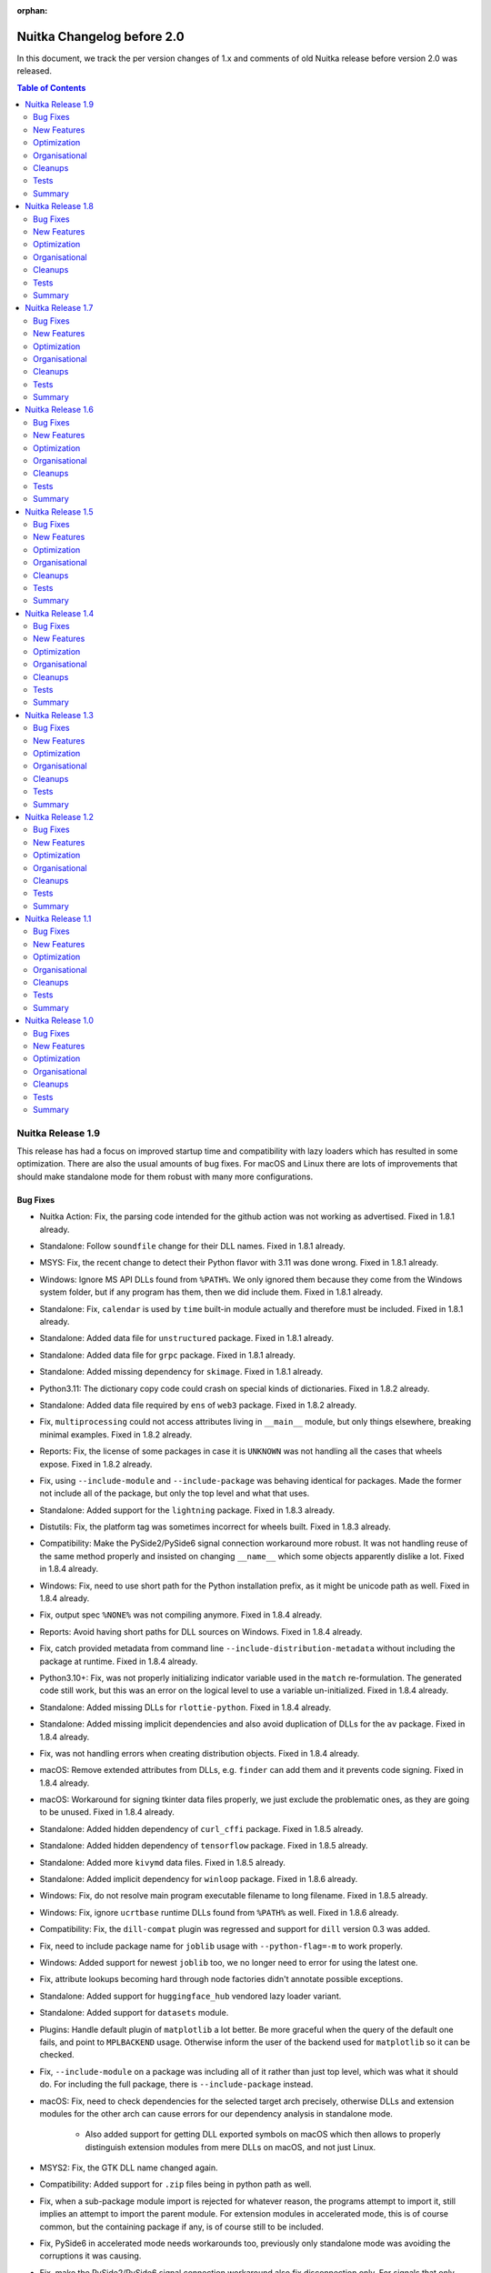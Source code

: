 :orphan:

#############################
 Nuitka Changelog before 2.0
#############################

In this document, we track the per version changes of 1.x and comments of old
Nuitka release before version 2.0 was released.

.. contents:: Table of Contents
   :local:

********************
 Nuitka Release 1.9
********************

This release has had a focus on improved startup time and compatibility
with lazy loaders which has resulted in some optimization. There are
also the usual amounts of bug fixes. For macOS and Linux there are lots
of improvements that should make standalone mode for them robust with
many more configurations.

Bug Fixes
=========

-  Nuitka Action: Fix, the parsing code intended for the github action
   was not working as advertised. Fixed in 1.8.1 already.

-  Standalone: Follow ``soundfile`` change for their DLL names. Fixed in
   1.8.1 already.

-  MSYS: Fix, the recent change to detect their Python flavor with 3.11
   was done wrong. Fixed in 1.8.1 already.

-  Windows: Ignore MS API DLLs found from ``%PATH%``. We only ignored
   them because they come from the Windows system folder, but if any
   program has them, then we did include them. Fixed in 1.8.1 already.

-  Standalone: Fix, ``calendar`` is used by ``time`` built-in module
   actually and therefore must be included. Fixed in 1.8.1 already.

-  Standalone: Added data file for ``unstructured`` package. Fixed in
   1.8.1 already.

-  Standalone: Added data file for ``grpc`` package. Fixed in 1.8.1
   already.

-  Standalone: Added missing dependency for ``skimage``. Fixed in 1.8.1
   already.

-  Python3.11: The dictionary copy code could crash on special kinds of
   dictionaries. Fixed in 1.8.2 already.

-  Standalone: Added data file required by ``ens`` of ``web3`` package.
   Fixed in 1.8.2 already.

-  Fix, ``multiprocessing`` could not access attributes living in
   ``__main__`` module, but only things elsewhere, breaking minimal
   examples. Fixed in 1.8.2 already.

-  Reports: Fix, the license of some packages in case it is ``UNKNOWN``
   was not handling all the cases that wheels expose. Fixed in 1.8.2
   already.

-  Fix, using ``--include-module`` and ``--include-package`` was
   behaving identical for packages. Made the former not include all of
   the package, but only the top level and what that uses.

-  Standalone: Added support for the ``lightning`` package. Fixed in
   1.8.3 already.

-  Distutils: Fix, the platform tag was sometimes incorrect for wheels
   built. Fixed in 1.8.3 already.

-  Compatibility: Make the PySide2/PySide6 signal connection workaround
   more robust. It was not handling reuse of the same method properly
   and insisted on changing ``__name__`` which some objects apparently
   dislike a lot. Fixed in 1.8.4 already.

-  Windows: Fix, need to use short path for the Python installation
   prefix, as it might be unicode path as well. Fixed in 1.8.4 already.

-  Fix, output spec ``%NONE%`` was not compiling anymore. Fixed in 1.8.4
   already.

-  Reports: Avoid having short paths for DLL sources on Windows. Fixed
   in 1.8.4 already.

-  Fix, catch provided metadata from command line
   ``--include-distribution-metadata`` without including the package at
   runtime. Fixed in 1.8.4 already.

-  Python3.10+: Fix, was not properly initializing indicator variable
   used in the ``match`` re-formulation. The generated code still work,
   but this was an error on the logical level to use a variable
   un-initialized. Fixed in 1.8.4 already.

-  Standalone: Added missing DLLs for ``rlottie-python``. Fixed in 1.8.4
   already.

-  Standalone: Added missing implicit dependencies and also avoid
   duplication of DLLs for the ``av`` package. Fixed in 1.8.4 already.

-  Fix, was not handling errors when creating distribution objects.
   Fixed in 1.8.4 already.

-  macOS: Remove extended attributes from DLLs, e.g. ``finder`` can add
   them and it prevents code signing. Fixed in 1.8.4 already.

-  macOS: Workaround for signing tkinter data files properly, we just
   exclude the problematic ones, as they are going to be unused. Fixed
   in 1.8.4 already.

-  Standalone: Added hidden dependency of ``curl_cffi`` package. Fixed
   in 1.8.5 already.

-  Standalone: Added hidden dependency of ``tensorflow`` package. Fixed
   in 1.8.5 already.

-  Standalone: Added more ``kivymd`` data files. Fixed in 1.8.5 already.

-  Standalone: Added implicit dependency for ``winloop`` package. Fixed
   in 1.8.6 already.

-  Windows: Fix, do not resolve main program executable filename to long
   filename. Fixed in 1.8.5 already.

-  Windows: Fix, ignore ``ucrtbase`` runtime DLLs found from ``%PATH%``
   as well. Fixed in 1.8.6 already.

-  Compatibility: Fix, the ``dill-compat`` plugin was regressed and
   support for ``dill`` version 0.3 was added.

-  Fix, need to include package name for ``joblib`` usage with
   ``--python-flag=-m`` to work properly.

-  Windows: Added support for newest ``joblib`` too, we no longer need
   to error for using the latest one.

-  Fix, attribute lookups becoming hard through node factories didn't
   annotate possible exceptions.

-  Standalone: Added support for ``huggingface_hub`` vendored lazy
   loader variant.

-  Standalone: Added support for ``datasets`` module.

-  Plugins: Handle default plugin of ``matplotlib`` a lot better. Be
   more graceful when the query of the default one fails, and point to
   ``MPLBACKEND`` usage. Otherwise inform the user of the backend used
   for ``matplotlib`` so it can be checked.

-  Fix, ``--include-module`` on a package was including all of it rather
   than just top level, which was what it should do. For including the
   full package, there is ``--include-package`` instead.

-  macOS: Fix, need to check dependencies for the selected target arch
   precisely, otherwise DLLs and extension modules for the other arch
   can cause errors for our dependency analysis in standalone mode.

      -  Also added support for getting DLL exported symbols on macOS
         which then allows to properly distinguish extension modules
         from mere DLLs on macOS, and not just Linux.

-  MSYS2: Fix, the GTK DLL name changed again.

-  Compatibility: Added support for ``.zip`` files being in python path
   as well.

-  Fix, when a sub-package module import is rejected for whatever
   reason, the programs attempt to import it, still implies an attempt
   to import the parent module. For extension modules in accelerated
   mode, this is of course common, but the containing package if any, is
   of course still to be included.

-  Fix, PySide6 in accelerated mode needs workarounds too, previously
   only standalone mode was avoiding the corruptions it was causing.

-  Fix, make the PySide2/PySide6 signal connection workaround also fix
   disconnection only. For signals that only ever got disconnected, but
   never connected, the workaround was not applied.

-  MSYS2: For standalone add more GI dlls.

-  Fix, inline copies of e.g. ``tqdm`` could be detected during
   compilation and even in place of the real package.

-  Standalone: Added proper support for ``timm`` without disabling JIT
   generally.

-  Python3.11: Fix, frozen stdlib modules must be turned off

   Otherwise the value of ``os.__file__`` becomes wrong, and maybe more
   issues, as Nuitka is more compatible to full modules than the frozen
   modules are for standalone mode at least.

-  Python2: Avoid RuntimeWarning when using inline copy of ``tqdm``.

-  Standalone: Added support for newer ``pydantic`` and its lazy loader.

-  Standalone: Add config for font data files of ``qtawesome`` package.

-  Plugins: Added workaround for PySide6 enums checking bytecode when
   some older enum values are used. The PySide6 means to detect method
   calls vs. type lookups to decide if to inject the default value for a
   flag value. With our workaround, enums behave as expected without
   that check being possible.

-  Standalone: Added support for ``gradio`` package.

-  Python3.6+: Added support for non-latin (for example Chinese) module
   names, these were not working correctly yet.

-  Python3: Fix, star importing from modules with non-UTF8 encodable
   names in the module dictionary crashed.

-  Python2: Fix, couldn't list directories with unicode filenames in
   them, so that e.g. a Python3 created build directory with unicode
   module names was not possible to fully delete.

-  Compatibility: Added missing ``as_posix`` method to our resource
   reader objects.

-  Standalone: Added missing DLLs for ``PyAutoIt`` package.

-  Standalone: Added data files for the ``flask_restx`` package, for
   which ``--include-package-data`` also wouldn't work, due to its
   strange handling when running in frozen mode.

-  Standalone: Added more metadata requirements for ``transformers``
   package.

-  Standalone: Added support for newer ``transformers`` package.

-  Standalone: Added data files for ``yapf`` vendored ``lib2to3``
   package.

-  Plugins: Fix, was crashing on module patterns of submodules not
   existing in the yaml config implicit dependencies.

New Features
============

-  Plugins: Introduce an explicit hard import registry, that now can be
   expanded at compile time by plugins.

-  Plugins: Added support for ``lazy`` delayed loading, which removes
   the need for ``include-pyi-file`` as we inline its effect at compile
   time. Also, the dependencies of these kinds of packages no longer
   need to be overreaching and can analyze the code again. This is using
   the hard import registry plugin interface.

-  Linux: Standalone builds with PyPI packages no longer include system
   DLLs unless a new Yaml configuration for DLLs called
   ``package-system-dlls`` is configured, which will be necessary for
   GTK bindings probably. With this the included DLLs will more often be
   only ones suitable for use on other OSes. This should make Linux
   standalone somewhat easier, but still need to compile on old OS.

-  Reports: For distributions include the ``installer`` name, so we can
   tell pip, conda or system packages apart better.

-  Reports: For included modules, we now also attribute the
   distributions it directly uses modules from and the distribution the
   module itself belongs to was added as an attribute as well.

-  Reports: Added excluded module reasons to reporting, so that it can
   be told directly, which imports were found, but not followed to. Also
   added report reader capable of providing information from a
   compilation report.

-  Added support for FIPS compliance, a US security standard by NIST,
   that caused parts of Python used by Nuitka to be flagged.

-  Watch: Added option to control the update mode, handles now rc
   versions, so it can be used before and after Nuitka releases easily.

-  Watch: Added timeout for how long programs are allow to run.

-  Watch: Added ability to recognize fork loops happening, so test cases
   of e.g. ``joblib`` do not suddenly go wild on a break change in that
   or other packages.

-  macOS: The ``--list-package-dlls`` now needs to check target arch
   options, so we now delay the non-compiling options execution until
   it's set, which also makes it cleaner code. Also, we can now
   distinguish real Python extension modules from mere DLLs on macOS
   too.

-  Standalone: Also ignore ``av`` and ``cv2`` DLL collisions, making it
   more generic.

-  Standalone: Make ``tk-inter`` plugin more robust. Detect the tkinter
   version used and scan for its paths. Use path used when compiling
   ``tcl`` from source and check data directory paths for ``tcl`` and
   ``tk`` for expected files, and error out if they are not found. With
   these changes self-compiled Python as e.g. used in our commercial
   Linux container is supported too now.

-  Enhanced support for self compiled Python by using link libraries
   needed for static linked extension modules. This allows a better
   commercial Linux container build mainly.

Optimization
============

-  Optimization: Enhanced handling of aliased variables.

   Was not converting variable assignments from variables created during
   re-formulations to the dedicated nodes, potentially missing out on
   optimizations specific to that case, because it was then not
   recognized to be non-generic anymore later.

   Was not optimizing comparisons and truth checks for temporary
   variable references, missing out a lot of opportunities for
   optimization of code coming from re-formulations.

   When a variable is aliased, but the source variable is one that
   cannot escape or is even very hard value, we were not annotating that
   as well as possible, but now e.g. comparisons with constant values
   that are immutable are done even if aliased.

   Remove knowledge of variables assigned to other variables only if
   that value can actually escape, otherwise that has no real point.

-  Use variable length encoding for data blob size values. This removes
   size constraints in some cases, but also makes the representation of
   ``list``, ``tuple``, ``dict`` more compact, since they commonly have
   only a few elements, but we used 4 bytes for length, where the
   average should be close to one 1 byte per length item now.

-  Faster CRC32 with zlib, leading to much faster program startup, and
   faster checksums for cached mode of onefile, improving that a lot as
   well.

-  Windows: Updated MinGW64 to latest winlibs package, should produce
   even faster code and show stopping bugs in its ``binutils`` have
   apparently been fixed. This should now link a lot faster with LTO,
   due to using multiple processes.

-  Added support for ``builtins.open`` as hard import to ``open``.

-  Scalability: Make sure we actually use ``__slots__`` for our classes.
   Variables, code generation context, iteration handles, and type
   shapes didn't really use those and that should speed their use up and
   therefore reduce Python compile time and memory usage.

-  Standalone: Removed one more automatic stdlib module ``textwrap`` as
   it otherwise uses a runner code with test code that is bloating with
   hello world code.

-  Fedora: Enabled LTO linking by default as well, it's working, but
   Fedora Python is still not really good to use, since it doesn't allow
   static linking of libpython.

-  Anti-Bloat: Avoid ``pytest`` usage in ``pooch`` package. Added in
   1.8.1 already.

-  Anti-Bloat: Remove ``pdb`` usage from ``pyparsing`` package. Added in
   1.8.2 already.

-  Anti-Bloat: Remove ``unittest`` usage in ``bitarray``. module. Added
   in 1.8.2 already.

-  Anti-Bloat: Avoid ``lightning`` to cause use of its
   ``lightning.testing`` framework.

-  Anti-Bloat: Added override that that ``torch`` but only it can use
   ``unittest``, it will not work otherwise.

-  Anti-Bloat: Avoid using ``IPython`` in ``gradio`` package.

-  Anti-Bloat: Avoid using ``IPython`` in ``altair`` package.

-  Anti-Bloat: Avoid using ``numba`` in ``pyqtgraph`` package.

-  Anti-Bloat: Avoid using ``triton`` in ``torch`` package.

-  Anti-Bloat: Avoid using ``unittest`` in ``multiprocess`` package.

-  Anti-Bloat: Avoid using ``setuptools`` with new ``mmcv`` package as
   well.

-  Anti-Bloat: Avoid URLs in numpy messages.

-  Code Generation: Dedicated helper function for fixed imports, that
   uses less C code for standard imports.

-  Standalone: Avoid including ``libz`` on Linux.

-  Quality: Use latest ``isort`` and ``rstchk`` versions.

Organisational
==============

-  Python3.12: Mark as unsupported for now, it does not yet compile on
   the C level again.

-  User Manual: Added description of deployment mode, this was not
   documented so far, but for some programs, dealing with them is now
   required.

-  User Manual: Improved ``--include-plugin-directory`` documentation to
   make it more clear what it is usable for and what not.

-  UI: Reject standard library paths for plugin directories given to
   ``--include-plugin-directory`` which is a frequent user error.

-  UI: When interrupting during Scons build with CTRL-C do not give a
   Nuitka call stack, there is no point in that one, rather just exit
   with a message saying the user interrupted the scons build.

-  UI: Make package data output from ``--list-package-data`` more
   understandable.

   We already had a count for DLLs too, and should not list directory
   name in case it's empty and has no data files, otherwise this can
   confuse people.

-  UI: Make the progress bar react to terminal resizes. This avoids many
   of the distortions seen in Visual Code that seems to do it a lot.

-  UI: Added a mnemonic warning for macOS architecture cross
   compilation, that it will only work as well as Python does when
   limited to that arch. Read more on `the info page
   <https://nuitka.net/info/macos-cross-compile.html>`__ for detailed
   information. Added in 1.8.4 already.

-  UI: Error exit for wrong/non-existent input files first. Otherwise
   e.g. complaints about not including anything can be given where
   project options were intended to solve that.

-  UI: Enhanced error message in case of not included ``imageio``
   plugins. Added in 1.8.4 already.

-  UI: Enhanced messages from options nanny, showing the condition that
   was not passed.

-  UI: Improved download experience. When hitting CTRL-C during a
   download, delete the incomplete file immediately, otherwise it's
   causing an error next run. Also added progress for downloads as well,
   so they do not sit there silent without a way to know how much is
   remaining.

-  UI: Also report errors happening during plugin init nicely.

-  Visual Code: Added ignore paths code spell checking. This only adds
   the most obvious things, more to come later.

-  Visual Code: Use environment for C include path configurations, and
   add one for use on macOS, this cleaned up a lot of inconsistencies in
   paths for the various existing platforms.

-  Debugging: Added experimental switch to disable free lists, so memory
   corruption issues can become easier to debug.

-  UI: Output clang and gcc versions in ``--version`` output as well.

-  UI: Add hint how to disable the warning message that asks to disable
   the console during debugging by explicit ``--enable-console`` usage.

-  UI: Do not consider aliases of options for ambiguous option error.
   Without this ``--no-progressbar`` and ``--no-progress-bar`` being
   both accepted, forced long version of options for no good reason.

-  Debugging: With ``--debug`` output failed query command that a plugin
   made. In this way it is easier to check what is wrong about it for
   the user already.

-  UI: Check if metadata included has the actual distribution package
   included. Otherwise we error out, as this would result in a
   ``RuntimeError`` when the program is attempting to use it.

-  UI: Harmonized help text quoting. We will also need that in order to
   generate the help texts for Nuitka-Action in the future. Currently
   this is not perfect yet.

-  Debugging: Added trace that allows us to see how long ``Py_Exit``
   call takes, which might be a while in some cases.

-  User Manual: Made the Nuitka requirements top level chapter.

-  User Manual: Added promise to support newer Python versions as soon
   as possible.

-  User Manual: Added section about how Linux standalone is hard and
   needs special care.

-  Python3.11: Disallow to switch to g++ for too old gcc, with this
   Python version we have to use C11.

-  Quality: Remove inconsistencies with C python hex version literals in
   auto-format, which will also make searching code easier.

-  UI: More clear error message for asking package data of a module name
   that is not a package.

Cleanups
========

-  Dedicated node for fixed and built-in imports were added, which allow
   the general import node to be cleaner code.

-  Scons: Removed remaining ``win_target`` mode, this is long obsolete.

-  Spelling improvements by newer codespell, and generally, partially
   ported to 1.8.4 already so the Actions pass again.

-  Plugins: Move python code of ``dill-compat`` run time hook to
   separate file.

Tests
=====

-  Run the distutils tests on macOS as well, so it's made sure wheel
   creation is working there too, which it was though.

-  Avoid relative URLs in use during ``pyproject.toml`` tests, these
   fail to work on macOS at least.

-  Add GI GTK/GDK/Cairo standalone test for use with MSYS2. Eventually
   this should be run inside Nuitka-Watch against MSYS2 on a regular
   basis, but it doesn't support this Python flavor yet.

-  Added test case with Chinese module names and identifiers that
   exposed issues.

-  Completed the PGO test case and actually verify it does what we want.

-  Added standalone test for setuptools. Since our anti-bloat works
   makes it not compiled with most packages, when it is, make sure it
   doesn't expose Nuitka to some sort of issue by explicitly covering
   it.

-  Show tracebacks made in report creations on GitHub Actions and during
   RPM builds.

Summary
=======

This is again massive in terms of new features supported. The lazy
loader support is very important as it allows to handle more packages in
better ways than just including everything.

The new added optimization are nice, esp. startup time will make a huge
difference for many people, but mainly the focus was on supporting
packages properly, and getting Nuitka-Watch to be able to detect
breaking of packages from PyPI closer to when it happens.

And then of course, there is a tremendous amount of improvements for the
UI, with lots features become even more rounded.

For Python 3.12 work has begun, but there is more to do for it. At this
time it's not clear how long it takes to add it. Stay tuned.

********************
 Nuitka Release 1.8
********************

Bug Fixes
=========

-  Standalone: Added support for ``opentelemetry`` package. Added in
   1.7.1 already.

-  Reports: Fix, do not report plugin influence when there are not
   ``no-auto-follow`` in an anti-bloat section. Fixed in 1.7.2 already.

-  Anti-Bloat: Add missing usage tag ``use_pytest`` for anti-bloat
   changes that remove ``pytest`` related codes. Fixed in 1.7.2 already.

-  Standalone: Added support for newer ``jsonschema`` package. Fixed in
   1.7.2 already.

-  Standalone: Fix, our ``iterdir`` implementation was crashing in
   ``files`` for packages that don't actually have a directory for data
   files to live in. Fixed in 1.7.2 already.

-  Fix, parent package imports could pick the wrong name internally and
   then collide with sub-packages of that package during collision.
   Fixed in 1.7.3 already.

-  Standalone: Added support for ``pymssql`` package. Fixed in 1.7.3
   already.

-  Standalone: Added support for ``cvxpy`` package. Fixed in 1.7.4
   already.

-  Standalone: Added missing dependencies of ``lib2to3.refactor``. Fixed
   in 1.7.4 already.

-  Standalone: Fix, data files for ``lib2to3.pgen`` were regressed.
   Fixed in 1.7.4 already.

-  Standalone: Added missing dependency of ``cairo`` package. Fixed in
   1.7.4 already.

-  Standalone: Added support for new ``trio`` package. Fixed in 1.7.4
   already.

-  Standalone: Added support for ``markdown`` package. Fixed in 1.7.4
   already.

-  Standalone: Added support to ``eventlet`` package. Fixed in 1.7.4
   already.

-  Standalone: Added support for more newer ``sklearn`` package. Fixed
   in 1.7.5 already.

-  Standalone: Added support for more newer ``skimage`` package. Fixed
   in 1.7.5 already.

-  Standalone: Added support for more newer ``transformers`` package.
   Fixed in 1.7.5 already.

-  Standalone: Added support for ``torch_scatter`` package. Fixed in
   1.7.6 already.

-  Standalone: Added missing DLL for ``wx.html2`` to work well on
   Windows. Fixed in 1.7.6 already.

-  Fix, the ``@pyqtSlot`` decoration could crash the compilation and was
   effective even if no pyqt plugin was active. Fixed in 1.7.6 already.

-  Python3.11: Fix, need to support ``BaseExceptionGroup`` for code
   generation too, otherwise the ``exceptiongroup`` backport was not
   working. Fixed in 1.7.7 already.

-  MSYS2: Fix usage of deprecated ``sysconfig`` variable with mingw.
   After their switch to Python 3.11, it is no longer available. Fixed
   in 1.7.7 already.

-  Distutils: Do not compile empty directories found in package scan as
   namespaces. Fixed in 1.7.7 already.

-  Python3.7+: Fix, need to follow dict internal structure more
   correctly, otherwise we over-allocate and copy more data than
   necessary. Fixed in 1.7.7 already.

-  Python3.8: Fix, the new pyqt plugin workaround requires 3.9 or higher
   and could causes compile time crashes with the ``@pyqtSlot``
   decorator. Fixed in 1.7.7 already.

-  Modules: Fix, the ``.pyi`` file created was using default encoding
   which can vary and potentially even crash on other systems. Enforcing
   ``utf-8`` now. Fixed in 1.7.8 already.

-  Fix, only failed relative imports should become package relative.
   This was giving wrong names for attempts imports in these cases.
   Mostly only affected dependency caching correctness and reporting at
   this time. Fixed in 1.7.8 already.

-  Standalone: Added missing metadata dependencies for ``transformers``
   package. Fixed in 1.7.9 already, but more added for release.

-  Fix, need to ignore folders that cannot be module names in stdlib.
   Could e.g. crash when encountering folders like ``.idea`` which
   cannot be module names. Fixed in 1.7.9 already.

-  Standalone: Added data files for ``langchain`` package. Fixed in
   1.7.10 already.

-  Fix, forced output paths didn't work without C11 mode. This mainly
   affected older MSVC users, with newer MSVC and good enough Windows
   SDK, it's not using C++ anymore. Fixed in 1.7.10 already.

-  Fix, was using int values for boolean returns, something that was
   giving warnings with at least older MSVC not in C11 mode. Fixed in
   1.7.10 already.

-  Fix, failed hard name imports could crash with segfault trying to
   release their value. Fixed in 1.7.10 already.

-  Standalone: Added missing implicit dependency for ``xml.sax`` in
   stdlib. Fixed in 1.7.10 already.

-  Windows: Fix, ``--mingw64`` mode was not working if MSVC was
   installed, but not acceptable for use. Fixed in 1.7.10 already.

-  Standalone: Fix, ``onnxruntime`` had too few DLLs included. Fixed in
   1.7.10 already.

-  Standalone: Added support for ``moviepy``. Fixed in 1.7.10 already.

-  Python3.10+: Fix, matching empty sequences was not considering
   length, leading to incorrect code execution for that case.

   .. code:: python

      match x:
         case []:
               ... # non-empty sequences matched here

-  UI: Fix, some error outputs didn't work nicely with progress bars,
   need to use our own print function that temporarily disables them or
   else outputs get corrupted.

-  Linux: Sync output for data composer. This is to avoid race
   conditions that we might have been seeing occasionally.

-  Compatibility: Fix, the ``sys.flags.optimize`` value for
   ``--python-flag=-OO`` didn't match what Python does.

-  Standalone: Fix, packages have no ``__file__`` if imported from
   frozen, these was causing issues for some packages that scan all
   modules and expect those to be there.

-  Fix, the ``dict`` built-in could crash if its argument self-destructs
   during usage.

-  Fix, the ``PySide2/PySide6`` workaround for connecting compiled class
   methods without crashing were not handling its optional ``type``
   argument.

-  Enhanced non-commercial PySide2 support by adding yet another class
   to be hooked. This was ironically contributed by a commercial user.

-  Standalone: Added support for newer ``delvewheel`` version as used in
   newest ``scipy`` and probably more packages in the future.

-  Compatibility: The ``pkgutil.iter_modules`` function now works
   without importing the module first. The makes ``Faker`` work on
   Windows as well.

-  Reports: Detect top level packages even with broken packaging. Some
   packages will not reveal through installed files or top level what
   package they are for, and as a result, they cannot be uninstalled,
   but we need to still be able guess what package they are responsible
   for, so we go by their PyPI name, which works for ``tensorflow``.

-  Compatibility: More robust way of allowing iteration of compiled
   packages via file path.

   Rather than pre-populating the cache, we should provide the hook
   function to check if we are responsible for a given path. With this,
   the ``Faker`` package works on Windows as well now, and probably
   other packages benefit too. This then works on paths rather than
   strings, which due to short paths, etc. can be non-unique on Windows
   easily.

-  Standalone: Added support for the ``opencc`` package.

-  Compatibility: Fix, import name resolving done for things like
   ``six`` and others should be done as soon as possible, and not just
   during optimization, or else some imports can become just wrong as a
   result.

-  Python3.11: Added support for the new ``closure`` keyword only
   argument in ``exec`` built-in.

-  Standalone: Added support for ``pythonnet`` on Linux as well.

-  Debian: Fix, do not give false alarms for root pip installed
   packages, they get a similar path component, but are not actually
   Debian packages of course, this was mostly affecting builds inside
   containers of course.

-  Compatibility: Added support for comparing results from our resource
   reader file interfaces. This is needed for when people want to e.g.
   sort the the file list.

-  Python3.6+: Fix, didn't catch ``await`` on module level as a syntax
   error.

-  Compatibility: Added support for ``joblib`` with ``loky`` backend as
   well.

-  Standalone: Added support for newer ``chromadb`` adding missing
   dependencies and data files.

-  Python3.9+: Fix, ``importlib.resources.files()`` was not fully
   compatible

   Need to provide basename for ``.name`` attribute rather than an
   absolute path. And in some cases, a leading trailing slashes was
   produced for the full path, which caused trouble for file iteration
   of filenames.

-  Standalone: Added support for newer ``importlib_resources`` as well.
   We now need to expose the ``files`` functionality even before Python
   3.9 for this to be possible.

-  Standalone: Added support for newer ``rapidfuzz`` package.

-  Added support for newer ``PyOpenGL`` package.

New Features
============

-  Plugins: Added support to specify embedding of metadata for given
   packages via the package configuration. With this, entry points,
   version, etc. can even be resolved if not currently possible at
   compile time to so through the code with static optimization. Added
   in 1.7.1 already.

   .. code:: yaml

      - module-name: 'opentelemetry.propagate'
        data-files:
          include-metadata:
            - 'opentelemetry-api'

-  Distutils: Add PEP 660 editable install support. With this ``pdm``
   can be used for building wheels with Nuitka compilation. Added in
   1.7.8 already.

-  Haiku: Added support for accelerated mode, standalone will need more
   work, also recognize its form of the ``site-packages`` folder, named
   ``vendor-packages``.

-  Disable misleading initial import exception handling in ``numpy``,
   all what it says detracts only.

-  Added python flags given for ``no_asserts``, ``no_docstrings`` and
   ``no_annotations`` to the ``__compiled__`` attribute values of
   modules and functions to fully expose the information.

-  Watch: Added capability to specify what ``nuitka`` binary to use in
   ``nuitka-watch`` so we can use enhanced ``nuitka-watch`` from develop
   branch with older versions of Nuitka with no issues.

-  Watch: Now evaluates the minimum version needed for Nuitka, and skips
   test cases, allowing ``nuitka-watch`` to be run with versions that do
   not yet handle cases that e.g. develop already can, i.e. next Nuitka
   version.

-  Watch: Now evaluates if a compilation with Nuitka needs to be done at
   all, as it's only necessary if the PyPI config changed, or if Nuitka
   version changed.

-  Reports: Added source path for modules, so it's easier to tell where
   something came from, and esp. in case of bugs in the import location
   of Nuitka.

-  Reports: In case of a crash, always write report file for use in bug
   reporting. This is now done even if no report was asked for.

-  Reports: Include error exit message from Nuitka in case of explicit
   exits.

-  UI: Added new ``--deployment`` and ``--no-deployment-flag`` that
   disables certain debugging helpers.

   Right now, we use this to control a hook that prevents execution of
   itself with ``-c`` which is used by e.g. ``joblib`` and that
   potentially can turns Nuitka created programs into a fork bombs, when
   they use ``sys.executable -c ...``. This can be disabled with
   ``--no-deployment-flag=self-execution`` or ``--deployment``.

   The plan is to expand this to cover ``FileNotFoundError`` and similar
   exception exits pointing to compilation issues with helpful more
   annotations.

-  Catch attempts to exec compiled function bytecodes.

   This segfaults otherwise with at least Python3.11 and is probably a
   good idea to catch for all versions, as it doesn't do anything.

-  Windows: Remove unnecessary ``.\`` in CMD files generated, these will
   otherwise show up in ``sys.argv[0]`` too, making them more ugly than
   necessary.

-  Scons: Also respect ``CFLAGS`` setting. It's rarely used, but for
   completeness sake we should have that too. The effects are the same
   as ``CCFLAGS`` it seems.

Optimization
============

-  Added type shape for built-in hash operation, these must indeed be of
   ``int`` type either way.

-  Anti-Bloat: Avoid using ``unittest`` in ``future`` and
   ``multiprocessing`` package. Added in 1.7.3 already.

-  Anti-Bloat: Avoid using ``unittest`` in ``git`` package. Added in
   1.7.3 already.

-  Anti-Bloat: Avoid ``IPython`` in ``streamlit`` package.

-  Standalone: Make ``transformers`` work with ``no_docstrings`` mode.
   Added in 1.7.7 already.

-  Anti-Bloat: Avoid more ``IPython`` usage in ``transformers`` package.

-  Anti-Bloat: Avoid using ``pytest`` in ``polyfactory`` package.

-  Anti-Bloat: Expand the list of modules that are in the ``unittest``
   group by the ones Python provides itself, ``test.support``,
   ``test.test_support`` and ``future.moves.test.support``, so the
   culprits are more easily recognizable.

-  Anti-Bloat: Treat ``ipykernel`` and ``jupyter_client`` as equal to
   IPython for usage, so the bloat warning about IPython becomes more
   meaningful in that case too.

-  Anti-Bloat: Avoid using ``IPython`` in ``plumbum`` package.

-  Statically optimize the value of ``sys.byteorder`` as well.

-  Anti-Bloat: Added ``no-auto-follow`` for ``tornado`` in ``joblib``
   package. The user is informed of that happening if nothing else
   imports tornado in case he wants to enable it.

-  Standalone: Avoid including standard library ``zipapp`` or
   ``calendar`` automatically and remove their runners through
   ``anti-bloat`` configuration. This got rid of ``argparse`` for hello
   world compilation.

-  Standalone: Do not auto include standard library ``json.tool`` which
   is a binary only.

-  Standalone: Avoid automatic inclusion a ``_json`` extension module
   for the ``json`` module and do not automatically include it as part
   of stdlib anymore, this can reduce the size of standalone
   distributions.

-  Standalone: Avoid the standard library ``audioop`` extension module
   by making all audio related modules non-automatically included.

-  Standalone: Avoid the ``_contextvars`` standard library extension
   module. Explicit and implicit imports of ``contextvar`` module will
   continue to work and hopefully give proper errors until we do
   ourselves raise such errors.

-  Standalone: Avoid also the "_crypt" standard library extension
   module, and make the ``crypt`` module raise an error where we modify
   the message to not be as misleading.

-  Standalone: On macOS we also saw ``_bisect``, ``_opcode`` and more
   modules that are optional extension modules, that we no longer do
   automatically use if they are that way.

-  Standalone: Added more modules like ``mailbox``, ``grp``, etc. to
   exclusion from standard library when they trigger dependencies on
   other things, or are an extension themselves.

-  Anti-Bloat: Avoid using ``sqlalchmy.testing`` and therefore
   ``pytest`` in ``sqlalchemy`` package. Also added that testing package
   to be treated as using ``pytest``. Added in 1.7.10 already.

-  Anti-Bloat: Avoid IPython in ``distributed`` package. Added in 1.7.10
   already.

-  Anti-Bloat: Avoid ``dask`` usage in ``skimage``. Added in 1.7.10
   already.

-  Anti-Bloat: More changes needed for newer ``sympy`` to avoid
   ``IPython``. Added in 1.7.10 already.

-  Anti-Bloat: Enhanced handling of ``PIL.ImageQt`` even without the Qt
   binding plugins being active.

-  Anti-Bloat: Do not automatically follow ``matplotlib`` from ``scipy``
   as that is code that will only be used if other code using it exists
   too.

-  Anti-Bloat: Avoid ``pandas`` and ``matplotlib`` for ``sklearn``
   package. Availability checks of third party packages should be
   counted as real usage.

-  Anti-Bloat: Avoid ``IPython`` in newer ``keras`` module too.

-  Anti-Bloat: Updated for newer ``tensorflow`` package, also using more
   robust new form of ``no-auto-follow`` to achieve that.

-  Anti-Bloat: Avoid using Qt bindings for ``pandas.io.clipboard`` as
   it's only useful if one of our Qt plugins is active.

Organisational
==============

-  User Manual: Make it clear in the example that renaming created
   extension modules to change their name does not work, such that the
   user has to first rename the Python module properly.

-  macOS: Pronounce Homebrew as somewhat support but not recommended due
   to its limited results for portability.

-  UI: Added mnemonic for unsupported Windows store Python, so we have a
   place to give more information. Read more on `the info page
   <https://nuitka.net/info/unsupported-windows-app-store-python.html>`__
   for detailed information.

-  UI: Disable warning for ``numpy``/``scipy`` DLL non-identity
   conflicts. These are very common unfortunately and known to be
   harmless.

-  Stop creating PDFs for release. They are not really needed, but cause
   extra effort that makes no sense.

-  Quality: Updated to latest black which removes some leading new lines
   in blocks, changing a bunch of files. Bumped development requirements
   file Python version to 3.8, since black won't do 3.7 anymore.

-  Quality: Updated to latest PyLint, no changes from that.

-  Quality: Auto-format the markdown files used for GitHub templates as
   well.

-  Debugging: Catch errors during data composer phase cleaner. Added in
   1.7.1 already.

-  Plugins: More clear error messages for Yaml files checker. Added in
   1.7.5 already.

-  Release: Avoid DNS lookup by container, these sometimes failed.

-  UI: Catch user error of compiling in module mode with unknown file
   kinds, it needs to be Python code of course.

-  UI: In case of ``SyntaxError`` in main file, always suggest latest
   supported version. Previous it was toggling between Python2 and
   Python3, but that's no longer the main reason this happens.

-  UI: Fix typo in help output for ``--trademarks`` option. Added in
   1.7.8 already.

-  UI: Fix, need to enforce version information completeness only on
   Windows, other platforms can be more forgiving. Added in 1.7.8
   already.

-  Visual Code: Enable black formatter as default for Python.

-  UI: Disallow ``--follow-stdlib`` with ``--standalone`` mode. This is
   now the default, and just generally makes no sense anymore.

-  Plugins: Warn if Qt qml plugins are not included, but qml files are.
   This has been a trap for first time users for a while now, that now
   have a way of knowing that they need to enable that Qt plugin
   feature.

-  Plugins: Enhanced Qt binding plugins selection by the various qt
   plugins

   Now can also ask to not include specified plugins with
   ``--noinclude-qt-plugins`` and by now include ``sensible`` by
   default, with the ``--include-qt-plugins=qml`` line not replacing it,
   but rather extending it. That makes it easier to handle and catches a
   common trap, where users would only specify the missing plugin, but
   remove required plugins like ``platform`` making it stop to work.

-  Plugins: Allow plugins provide ``None`` for flags not just by return
   value length, but also an explicit value, so plugin code can make a
   difference in a consistent way.

-  UI: Lets have the ``options-nanny`` output the failed condition, so
   it's more clear what the issue is.

-  Quality: Unified spell checker markers to same form in all files
   through auto-format for more consistency.

-  Quality: Always avoid attempting to format executables, much like we
   already do for bytecode, otherwise some attempts on them can crash.

-  Windows: Only change directory to short path during execution of
   Scons, we are otherwise leaking it to ``--run`` execution in tests,
   giving their output comparison a harder time than necessary.

-  Scons: Use report paths for outputs of filenames in slow compilation
   messages as well.

-  WinPython: Adapted detection of this flavor to changes made in that
   project.

Cleanups
========

-  Major Cleanup, do not treat technical modules special anymore

   Previously the immediate demotion of standard library to bytecode is
   not really needed and prevented dependency analysis. We have had
   plenty issues with that ever since not all stdlib modules were
   automatic anymore, there was a risk of missing some of them, just
   because this analysis was not done.

   Moved the import detection code to a dedicated module cleaning up the
   size of the standalone mechanics, as it also is not exclusive to it.

   Adding "reasons" to modules, different from "decision reasons" why
   something was allowed to be included, these give the technical reason
   why something is added. This is needed for anti-bloat to be able to
   ignore stdlib being added only for being frozen.

   Now we are correctly annotating why an extension module was included,
   e.g. is it technical or not, that solves a TODO we had.

   Removes a lot of code duplication for reading source and bytecode of
   modules and the separate handling of uncompiled modules as a category
   in the module registry is no more necessary.

   The detection logic for technical modules itself was apparently not
   robust and had bugs to be fixed that became visible now, and that
   make it unclear how it ever worked as well.

-  Refactor towards unification of statement and expression.

   Make sure Make existing statement operations, i.e. use the function
   intended for them so they are immediately closer to what expressions
   do, and don't visit their own children themselves anymore.

   Remove checks for expression or statement, we won't use that anymore,
   and it's only costing performance until we merge them.

-  The caching (currently only used when demoting to bytecode), was not
   keeping track of distributions attempted to be used, but then being
   not found. That could have led to errors when using the cached
   result.

-  Again some more spelling fixes in code were identified and fixed.

-  Removed now unused user provided flag from uncompiled module nodes.

-  Removed 3.3 support from test runner as well.

-  Avoid potential slur word from one of the tests.

Tests
=====

-  Sometimes the pickle from cached CPython executions cannot be read
   due to protocol version differences, then of course it's also not
   usable.

-  Added CPython311 test suite, but it is not yet completely integrated.

-  Tests: Salvage one test for ``dateutil`` from a GSoC 2019 PR, we can
   use that.

Summary
=======

This is massive in terms of new features supported. The deployment mode
being added, provides us with a framework to make new user experience
with e.g. the missing data files, much more generous and help them by
pointing to the right solution.

The technical debt of immediate bytecode demotion being removed, is huge
for reliability of Nuitka. We now really only have to deal with actual
hidden dependencies in stdlib, and not just ones caused by us trying to
exclude parts of it and missing internal dependencies.

********************
 Nuitka Release 1.7
********************

There release is focused on adding plenty of new features in Nuitka,
with the new isolated mode for standalone being headliners, but there
are beginnings for including functions as not compiled, and really a lot
of new anti-bloat new features for improved handling, and improving user
interaction.

Also many packages were improved specifically to use less unnecessary
stuff, some of which are commonly used. For some things, e.g. avoiding
tkinter, this got also down to polishing modules that have GUI plugins
to avoid those if another GUI toolkit is used.

In terms of bug fixes, it's also a lot, and macOS got again a lot of
improvements that solve issues in our dependency detection. But also a
long standing corruption for code generation of cell variables of
contractions in loops has finally been solved.

Bug Fixes
=========

-  Python3.11: The MSVC compiler for Windows will not work before 14.3
   (Visual Studio 2022) if used in conjunction with Python 3.11, point
   it out to the user an ignore older versions. Fixed in 1.6.1 already.

-  Standalone: Added support for the ``pint`` package. Fixed in 1.6.1
   already.

-  Standalone: Added missing standard library dependency for
   ``statistics``. Fixed in 1.6.1 already.

-  Compatibility: Fix, the ``transformers`` auto models were copying
   invalid bytecode from compiled functions. Added workaround to use
   compiled function ``.clone()`` method. Fixed in 1.6.1 already.

-  Compatibility: Added workaround for ``scipy.optimize.cobyla``
   package. Fixed in 1.6.1 already.

-  Anaconda: Detect Anaconda package from ``conda install`` vs. PyPI
   package from ``pip install``, the specifics should only be applied to
   those. Adapted our configurations to make the difference. Fixed in
   1.6.1 already.

-  Anaconda: Do not search DLLs for newer ``shapely`` versions. Fixed in
   1.6.1 already.

-  Standalone: Add new implicit dependencies for ``pycrytodome.ECC``
   module. Fixed in 1.6.1 already.

-  Standalone: Fix ``tls_client`` for Linux by not non-Linux DLLs. Fixed
   in 1.6.1 already.

-  MacOS: When using ``--macos-app-name``, the executable name of a
   bundle could become wrong and prevent the launch of the program. Now
   uses the actual executable name. Fixed in 1.6.1 already.

-  Multidist: The docs didn't properly state the option name to use
   which is ``--main`` and also it didn't show up in help output. Fixed
   in 1.6.2 already.

-  Standalone: Added support for ``polars`` package. Fixed in 1.6.3
   already.

-  Standalone: Added implicit imports for ``apscheduler`` triggers.
   Fixed in 1.6.3 already.

-  Standalone: Add data files to AXML parser packages. Added in 1.6.4
   already.

-  Fix, ``exec`` nodes didn't annotate their exception exit. Fixed in
   1.6.4 already.

-  Standalone: Added data files for ``open_clip`` package. Fixed in
   1.6.4 already.

-  Standalone: Avoid data files warning with old ``pendulum`` package.
   Fixed in 1.6.4 already.

-  Standalone: Added implicit dependencies for ``faker`` module. Fixed
   in 1.6.4 already.

-  Added workaround for ``opentele`` exception raising trying to look at
   the exception frame before its raised. Fixed in 1.6.4 already.

-  Nuitka-Python: Do not check for unknown built-in modules. Fixed in
   1.6.4 already.

-  Scons: Fix, the total ``ccache`` file number given could be wrong.
   Ignored messages were counted still as compiled, leading to larger
   sum of files than actually there was. Fixed in 1.6.5 already.

-  Fix, multiprocessing resource tracker was not properly initialized.
   On at least macOS this was causing it to work relatively badly,
   because it could fail to actually use it. Fixed in 1.6.5 already.

-  Standalone: Added support for ``cassandra-driver`` package. Fixed in
   1.6.5 already.

-  Onefile: Have Python process suicide when bootstrap surprisingly
   died, respecting the provided grace time for shutdown. Fixed in 1.6.5
   already.

-  Plugins: Fix, package versions for at least Ubuntu packages can be
   broken, such that at least ``pkg_resources`` rejects them. Handle
   that and use fallback to next version detection method. Fixed in
   1.6.5 already.

-  Onefile: Handle ``SIGTERM`` and ``SIGQUIT`` just like ``SIGINT`` on
   non-Windows. The Python code with see ``KeyboardInterrupt`` for all 3
   signals, so it's easier to implement. Previously onefile would exit
   without cleanup being performed. Fixed in 1.6.5 already.

-  Standalone: Fix, need to add more implicit dependencies for
   ``pydantic`` because we do no longer include e.g. ``decimal`` and
   ``uuid`` automatically.

-  Standalone: Added missing implicit dependencies for ``fiona``
   package. Added in 1.6.6 already.

-  Standalone: Added missing implicit dependencies for ``rasterio``
   package. Added in 1.6.6 already.

-  Standalone: Fix, need to add more implicit dependencies for
   ``pydantic``. Added in 1.6.6 already.

-  Fix, the data composer used a signed value for encoding constant blob
   sizes, limiting it needlessly to half the size possible.

-  Windows: Avoid dependency on API not available on all versions,
   specifically Windows 7 didn't work anymore. With this, symlinks are
   only resolved where they actually exist, and MinGW64 does it too now.

-  Standalone: Added support for ``.location`` attribute for
   ``pkg_resources`` distribution objects.

-  Anti-Bloat: Avoid using ``dask`` and ``numba`` in the ``tsfresh``
   package.

-  Fix, outline cell variables must be re-initialized on entry. The code
   would be crashing for for outlines used in a loop, since the cleanup
   code for these cell variables would release the cell that was created
   during containing scope setup.

-  Standalone: Added missing dependency of ``pygeos`` package.

-  Standalone: Added ``sqlalchemy`` implicit dependency.

-  Standalone: Added data files for ``mnemonic`` package.

-  Fix, attribute checks could cause corruption when used on objects
   that raise exceptions during ``__getattr__``.

-  Python2: Fix, wasn't making sure instance attribute lookups were
   actually only done with ``str`` attributes.

-  macOS: Fix, need to allow versioned DLL dependency from un-versioned
   DLLs packaged.

-  Standalone: Added DLLs for ``rtree`` package.

-  Standalone: Added support for newer ``skimage`` package.

-  Standalone: Added support for newer ``matplotlib`` package.

-  Standalone: Fix, our ``numpy.testing`` replacement, was lacking a
   function ``assert_array_almost_equal`` used in at least the
   ``pytransform3d`` package.

New Features
============

-  Added support for ``--python-flag=isolated`` mode. In this mode,
   packages are not expandable via environment variable provided paths
   and ``sys.path`` is emptied which makes imports from the file system
   not work.

-  The options for forcing outputs were renamed to
   ``--force-stdout-spec`` and ``force-stderr-spec`` to force output to
   files and now work on non-Windows as well. They kind of were before,
   but e.g. ``%PROGRAM%`` was not implemented for all OSes yet.

-  Capturing of all outputs now extends beyond the Python level outputs
   is now attempting to capture C level outputs as well. These can be
   traces of Nuitka itself, but also messages from C libraries. On
   Windows, with MinGW64 this does not work, and it still only captures
   MinGW64, due to limitations of using different C run-times. With MSVC
   it works for the compiled program and C, but DLLs can have their own
   C runtime outputs that are still not caught.

-  Added new spec value ``%PROGRAM_BASE%`` which will avoid the suffix
   ``.exe`` or ``.bin`` of binaries that ``%PROGRAM%`` will still give.

-  Plugins: Added ability to query if a package in an Anaconda package
   or not, with the new ``is_conda_package()`` function in Nuitka
   package configuration. Added in 1.6.1 already.

-  Plugins: Provide control tags during plugin startup with new
   interface, such that these become globally visible.

-  Plugins: Allow to give ``--include-qt-plugins`` options of Qt binding
   plugins to be given multiple times. This is for consistency with
   other options. These now expand the list of plugins rather than
   replacing it.

-  Added experimental code to include functions decorated in certain
   ways to be included as bytecode. Prepare the inclusion as source code
   in a similar fashion. This was used to make example PyQt5 code work
   properly with timers where it doesn't normally work, but is still in
   development before it will be generally useful. For that it reacts to
   ``@pyqtSlot`` decorators.

-  Plugins: Make anti-bloat not warn when bloating modules include their
   group. This helps when e.g. ``distributed`` is going to use ``dask``,
   then we warn about ``distributed``, but not anymore, when that then
   uses ``dask``. And that intention to avoid ``dask`` is now in the
   warning given for ``distributed``.

-  Plugins: Added ability to decide module inclusion based on using
   module name and not only the used name. This will be super useful to
   make some imports not count per se for inclusion.

-  Plugins: Added new ``no-auto-follow`` Yaml configuration for
   ``anti-bloat``, that makes imports from one module not automatically
   included. That can make optional import removal much easier.

-  Plugins: Added new function for when clauses, such that it now can be
   tested if this Python version has a certain built-in name, e.g.
   ``when: 'not has_builtin_module("_socket")'`` will not apply
   configuration ``_socket`` is an extension module rather than
   built-in. This can be used to avoid unnecessary changes.

Optimization
============

-  Optimization: Better ``hasattr`` handling. Added ability for
   generated expression base class to monitor the attribute name for
   becoming constant and then calling a new abstract method due to
   ``auto_compute_handling`` saying ``wait_constant:name``.

-  Optimization: Added type shapes for ``setattr`` and ``hasattr``
   built-ins as well as the attribute check node for better code
   generation.

-  Optimization: Added dedicated nodes for ``importlib.resources.files``
   to allow including the used package automatically.

-  Standalone: Include only platform DLLs for ``tls_client`` rather than
   all DLLs for all platforms. Added in 1.6.1 already.

-  Anti-Bloat: Avoid including ``sympy.testing`` for ``sympy`` package.
   Added in 1.6.3 already.

-  Anti-Bloat: Avoid ``IPython`` in ``transformers`` package. Added in
   1.6.3 already.

-  Anti-Bloat: Avoid ``transformers.testing_util`` inclusion for
   ``transformers`` package as it will trigger ``pytest`` inclusion.

-  Anti-Bloat: Added missing method to our ``numpy.testing`` stub, so it
   can be used with more packages. Added in 1.6.4 already.

-  Anti-Bloat: Avoid ``numba`` usage from parts of ``pandas``. Added in
   1.6.4 already.

-  Anti-Bloat: Avoid ``pytest`` usage in ``patsy`` more completely.
   Added in 1.6.4 already.

-  Standalone: Added data files needed for ``pycountry`` package. Added
   in 1.6.4 already.

-  Anti-Bloat: Avoid ``unittest`` usage in ``numpy`` package. Added in
   1.6.4 already.

-  Anti-Bloat: Avoid using ``pytest`` in ``statsmodels`` package. Added
   in 1.6.4 already.

-  Anti-Bloat: Avoid including ``PIL.ImageQt`` when ``no-qt`` plugin is
   used. Added in 1.6.4 already.

-  Anti-Bloat: Avoid ``IPython`` usage in ``dask``. We do not cover
   bloat with ``dask`` allowed well yet, more like this should be added.
   Added in 1.6.5 already.

-  Anti-Bloat: Avoid ``dask`` via ``distributed`` in ``fsspec`` package.
   Added in 1.6.5 already.

-  Anti-Bloat: Avoid ``IPython`` in ``patsy`` package. Added in 1.6.5
   already.

-  Anti-Bloat: Avoid ``setuptools`` in newer ``torch`` as well. Added in
   1.6.5 already.

-  Anti-Bloat: Avoid ``tkinter`` inclusion in ``PIL`` and ``matplotlib``
   if another GUI plugin is active. This is using the control tags made
   available by GUI plugins.

-  Anti-Bloat: Avoid warning for ``from unittest import mock`` imports.
   These are common, and not considered actual usage of ``unittest``
   anymore.

-  Anti-Bloat: Avoid ``pandas`` usage in ``tqdm``. This uses the new
   ``no-auto-follow`` feature that will enable the optional integration
   of ``tqdm`` if pandas is included by other means only.

-  Anti-Bloat: Better method of avoiding ``socket`` in ``email.utils``.
   With changing the source code to delay the import of ``socket`` to
   the only function using it. Socket is now included only if used
   elsewhere. These changes however, are only done if ``_socket`` if is
   not a built-in module, because only then they really matters. And
   using a simple ``--include-module=socket`` will restore this. This
   approach is more robust and less invasive.

Organisational
==============

-  Added ``run-inside-nuitka-container`` for use in CI scripts. With
   this, dependencies of package building and testing from correct
   system installation should go away.

-  Release: Add CI container for use with
   ``run-inside-nuitka-container`` to make Debian package releases. This
   provides a more stable and flexible environment rather than building
   through ansible maintained environments, since different branches can
   more easily use different versions, or new features for the container
   handling.

-  Release: Use upload tokens rather than PyPI password in uploads, and
   secure the account with 2FA.

-  UI: Avoid duplicate warnings for ``anti-bloat`` detected imports. In
   case of ``from unittest import mock`` there were 2 warnings given,
   for ``unittest`` and ``unittest.mock`` but that is superfluous.

-  macOS: More beginner friendly version of Apple Python standalone
   error. They won't know why it is, and where to get a working Python
   version, so we explain more and added a download link.

-  Scons: Consider only 5 minutes slow for a module compilation in
   backend. Many machines are busy or slow by nature, so don't warn that
   much.

-  GitHub: Actions no longer work (easily) with Python2, so we removed
   those and need to test it elsewhere.

-  UI: Output the filename of the XML node dump from ``--xml`` as well.

-  UI: Make ``--edit-module-code`` work with onefile outputs as well.

-  Debugging: Allow yaml condition traceback to go through in
   ``--debug`` mode, so exception causes are visible.

-  Plugins: Make more clear what is the forbidden module user, such that
   it is possible to debug it.

-  UI: Inform user about slow linking, and ``--lto=no`` choice in case
   ``auto`` was used. This should make this option more obvious for new
   users that somehow victim of not defaulting to ``no``, but still
   having a slow link.

-  Debugging: Include PDBs for DLLs in unstripped mode already.
   Previously this was only done for debug mode, but that's a bit high
   of a requirement, and we sometimes need to debug where things do not
   happen in debug mode.

-  User Manual: Added typical problem with ``python -m compiled_module``
   execution not working and why that is so.

-  Debian: Do not include PDF files in packages. These are probably not
   used that much, but they cause issues at times, that are likely not
   worth the effort.

Cleanups
========

-  Moved OS error reporting as done in onefile binary to common code for
   easier reuse in plugins.

-  Moved helper codes for expanding paths and for getting the path to
   the running executable to file path common code for clearer code
   structure.

-  Removed ``x-bits`` from files that do not need them. For ``__main__``
   files, they are not needed, and for some files they were outright
   wrong.

-  Python3.12: Avoid usage of ``distutils.utils`` which were using to
   disable bytecode compilation for things we expect to not work.

-  Solve TODO and use more modern git command ``git branch
   --show-current`` to detect branch, our CI will have this for sure.

-  In our Yaml configuration prefer the GUI toolkit control tags, e.g.
   ``use_pyside6`` over the ``plugin("pyside6")`` method.

Tests
=====

-  Release: Use CI container for linter checks, so different branches
   can use different versions with less pain involved.

-  macOS: Allow all system library frameworks to be used, not just a few
   selected ones, there is many of them and they should all exist on
   every system. Added in 1.6.1 already.

-  Made the ``pendulum`` test actually useful to cover new and old
   pendulum actually working properly.

Summary
=======

This release really polished ``anti-bloat`` to the point where we now
have all the tools needed. Also ``torch`` in newest version is now
working nicely again with it, and a few rough edges of what we did with
1.6 for not including extension modules were removed. This polishing
will go on, but has reached really high levels. More and more people are
capable of helping with PRs here.

The optimization work outside of ``anti-bloat`` was really minor, with
only the two attribute built-in nodes being worked on, and only
``hasattr`` seeing real improvements. However, this was more of a
structural thing. The ``wait_constant`` technique will not get applied
more often, but it also will need a ``wait_all_constant`` companion,
before we can expect scalability improvements.

Restoring Windows 7 is important to many people deploying to old
systems, and the like.

However, in the coming release, we need to attack loop tracing. The only
bugs currently remaining are related to wrong tracing of items, and it
also is a limitation for hard imports to work. So scalability from doing
more of the ``wait_constant`` work, and from more clever loop tracing
shall be the focus of the 1.8 release.

********************
 Nuitka Release 1.6
********************

This release bumps the much awaited 3.11 support to full level. This
means Nuitka is now expected to behave identical to CPython3.11 for the
largest part.

There is plenty of new features in Nuitka, e.g. a new testing approach
with reproducible compilation reports, support for including the
metadata if an distribution, and more.

In terms of bug fixes, it's also huge, and esp. macOS got a lot of
improvements that solve issues with prominent packages in our dependency
detection. And then for PySide we found a corruption issue, that got
workarounds.

Bug Fixes
=========

-  The new dict ``in`` optimization was compile time crashing on code
   where the dictionary shaped value checked for a key was actually an
   conditional expression

   .. code:: python

      # Was crashing
      "value" in some_dict if condition else other_dict

   Fixed in 1.5.1 already.

-  Standalone: Added support for ``openvino``. This also required to
   make sure to keep used DLLs and their dependencies in the same
   folder. Before they were put on the top level. Fixed in 1.5.1
   already.

-  Android: Convert ``RPATH`` to ``RUNPATH`` such that standalone
   binaries need no ``LD_LIBRARY_PATH`` guidance anymore. Fixed in 1.5.1
   already.

-  Standalone: Added support for newer ``skimage``. Fixed in 1.5.1
   already.

-  Standalone: Fix, new data file type ``.json`` needed to be added to
   the list of extensions used for the Qt plugin bindings. Fixed in
   1.5.2 already.

-  Standalone: Fix, the ``nuitka_types_patch`` module using during
   startup was released, which can have bad effects. Fixed in 1.5.2
   already.

-  Android: More reliable detection of the Android based Python Flavor.
   Fixed in 1.5.2 already.

-  Standalone: Added data files for ``pytorch_lightning`` and
   ``lightning_fabric`` packages. Added in 1.5.2 already.

-  Windows: Fix, the preservation of ``PATH`` didn't work on systems
   where this could lead to encoding issues due to reading a MBCS value
   and writing it as a unicode string. We now read and write the
   environment value as ``unicode`` both. Fixed in 1.5.3 already.

-  Plugins: Fix, the scons report values were not available in case of
   removed ``--remove-output`` deleting it before use. It is now read in
   case if will be used. Fixed in 1.5.3 already.

-  Python3.11: Added support for ``ExceptionGroup`` built-in type. Fixed
   in 1.5.4 already.

-  Anaconda: Fix, using ``numpy`` in a virtualenv and not from conda
   package was crashing. Fixed in 1.5.4 already.

-  Standalone: Added support for ``setuptools``. Due to the anti-bloat
   work, we didn't notice that if that was not sufficiently usable, the
   compiled result was not usable. Fixed in 1.5.4 already.

-  Distutils: Added support for pyproject with ``src`` folders. This
   supports now ``tool.setuptools.packages.find`` with a ``where`` value
   with pyproject files, where it typically is used like this:

   .. code:: toml

      [tool.setuptools.packages.find]
      where = ["src"]

-  Windows: Fix, the ``nuitka-run`` batch file was not working. Fixed in
   1.5.4 already.

-  Standalone: Add ``pymoo`` implicit dependencies. Fixed in 1.5.5
   already.

-  macOS: Avoid deprecated API, this should fix newer Xcode being used.
   Fixed in 1.5.5 already.

-  Fix, the ``multiprocessing`` in spawn mode didn't handle relative
   paths that become invalid after process start. Fixed in 1.5.5
   already.

-  Fix, spec ``%CACHE_DIR%`` was not given the correct folder on
   non-Windows. Fixed in 1.5.5 already.

-  Fix, special float values like ``nan`` and ``inf`` didn't properly
   generate code for C values. Fixed in 1.5.5 already.

-  Standalone: Add missing DLL for ``onnxruntime`` on Linux too. Fixed
   in 1.5.5 already.

-  UI: Fix, illegal python flags value could enable ``site`` mode. by
   mistake and were not caught. Fixed in 1.5.6 already.

-  Windows: Fix, user names with spaces failed with MinGW64 during
   linking. Fixed in 1.5.6 already.

-  Linux: Fix, was not excluding all libraries from glibc, which could
   cause crashes on newer systems. Fixed in 1.5.6 already.

-  Windows: Fix, could still pickup SxS libraries distributed by other
   software when found in PATH. Fixed in 1.5.6 already.

-  Windows: Fix, do not use cache DLL dependencies if one the files
   listed there went missing. Fixed in 1.5.6 already.

-  Onefile: Reject path spec that points to a system folder. We do not
   want to delete those when cleaning up clearly. Added in 1.5.6
   already.

-  Plugins: Fix, the ``dill-compat`` was broken by code object changes.
   Fixed in 1.5.6 already.

-  Standalone: Added workaround for ``networkx`` decorator issues. Fixed
   in 1.5.7 already.

-  Standalone: Added workaround for PySide6 problem with disconnecting
   signals from methods. Fixed in 1.5.7 already.

-  Standalone: Added workaround for PySide2 problem with disconnecting
   signals.

-  Fix, need to make sure the yaml package is located absolutely or else
   case insensitive file systems can confuse things. Fixed in 1.5.7
   already.

-  Standalone: Fix, extra scan paths were not considered in caching of
   module imports, breaking the feature in many cases. Fixed in 1.5.7
   already.

-  Windows: Fix, avoid system installed ``appdirs`` package as it is
   frequently broken. Fixed in 1.5.7 already.

-  Standalone: The bytecode cache check needs to handle re-checking
   relative imports found in the cache better. Otherwise some standard
   library modules were always recompiled due to apparent import
   changes. Fixed in 1.5.7 already.

-  Nuitka-Python: Fix, do not insist on ``PYTHONHOME`` making it to
   ``os.environ`` in order to delete it again. Fixed in 1.5.7 already.

-  Nuitka-Python: Allow builtin modules of all names. This is of course
   what it does. Fixed in 1.5.7 already.

-  Nuitka-Python: Ignore empty extension module suffix. Was confusing
   Nuitka to consider every file an extension module potentially. Fixed
   in 1.5.7 already.

-  Plugins: Properly merge code coming from distinct plugins. The
   ``__future__`` imports need to be moved to the start. Added in 1.5.7
   already.

-  Standalone: Added support for ``opentele`` package. Fixed in 1.5.7
   already.

-  Standalone: Added support for newer ``pandas`` and ``pyarrow`` usage.
   Fixed in 1.5.7 already.

-  Standalone: Added missing implicit dependency for PySide6. Fixed in
   1.5.7 already.

-  Fix, the pyi-file parser didn't handle doc strings, and could be
   crash for comment contents not conforming to be import statement
   code. Fixed in 1.5.8 already.

-  Standalone: Added support for ``pyqtlet2`` data files.

-  Python2: Fix, ``PermissionError`` doesn't exist on that version,
   which could lead to issues with retries for locked files e.g. but was
   also observed with symlinks.

-  Plugins: Recognize the error given by with ``upx`` if a file is
   already compressed.

-  Fix, so called "fixed" imports were not properly tracking their use,
   such that they then didn't show up in reports, and didn't cause
   dependencies on the module, which could e.g. impact ``importlib`` to
   not be included even if still being used.

-  Windows: Fix, retries for payload attachment were crashing when
   maximum number of retries were reached. Using the common code for
   retries solves that, since that code handles it just fine.

-  Standalone: Added support for the ``av`` module.

-  Distutils: Fix, should build from files in ``build`` folder rather
   than ``source`` files. This allows tools like ``versioneer`` that
   integrate with setuptools to do their thing, and get the result of
   that to compilation rather than the original source files.

-  Standalone: Added support for the ``Equation`` module.

-  Windows/macOS: Avoid problems with case insensitive file systems. The
   ``nuitka.Constants`` module and ``nuitka.constants`` package could
   collide, so we now avoid that package, there was only what is now
   ``nuitka.Serialization`` in there anyway. Also similar problem with
   ``nuitka.utils.Json`` and ``json`` standard library module.

-  Standalone: Added support ``transformers`` package.

-  Standalone: Fix for ``PyQt5`` which needs a directory to exist.

-  macOS: Fix, was crashing with PyQt6 in standalone mode when trying to
   register plugins to non-default path. We now try to skip the need,
   which also makes it work.

-  Fix, recursion error for complex code that doesn't happen in ``ast``
   module, but during conversion of the node tree it gives to our own
   tree, were not handled, and crashed with ``RecursionError``. This is
   now also handled, just like the error from ``ast``.

-  Standalone: Added support for ``sqlfluff``.

-  Standalone: Added support for PySide 6.5 on macOS solving DLL
   dependency issues.

-  Scons: Recognize more ``ccache`` outputs properly, their logging
   changed and provided irrelevant states, and ones not associated so
   far.

-  Onefile: Fix, could do random exit codes when failing to fork for
   whatever reason.

-  Standalone: Added support for ``pysnmp`` package.

-  Standalone: Added support for ``torchaudio`` and ``tensorflow`` on
   macOS. These contain broken DLL dependencies as relative paths, that
   are apparently ignored by macOS, so we do that too now.

-  Onefile: Use actual rather than guessed standalone binary name for
   ``multiprocessing`` spawns. Without this, a renamed onefile binary,
   didn't work.

-  Fix, side effect nodes, that are typically created when an expression
   raises, were use in optimization contexts, where they do not work.

-  Standalone: Added missing implicit dependency for
   ``sentence_transformers`` package.

-  macOS: Fix, added missing dependency for ``platform`` module.

New Features
============

-  Support for Python 3.11 is finally there. This took very long,
   because there were way more core changes than with previous releases.
   Nuitka integrates close to that core, and is as such very affected by
   this. Also a lot of missed opportunities to improve 3.7 or higher,
   3.9 or higher, and 3.10 or higher were implemented right away, as
   they were discovered on the way. Those had core changes not yet taken
   advantage of and as a result got faster with Nuitka too.

-  Reports: Added option ``--report-diffable`` to make the XML report
   created with ``--report`` become usable for comparison across
   different machine installations, users compiling, etc. so it can be
   used to compare versions of Nuitka and versions of packages being
   compiled for changes. Also avoid short names in reports, and resolve
   them back to long names, so they become more portable too.

-  Reports: Added option to provide custom data from the user. We use it
   in out testing to record the pipenv state used with things like
   ``--report-user-provided=pipenv-lock-hash=64a5e4`` with this data
   ending up inside of reports, where tools like the new testing tool
   ``nuitka-watch`` can use it to decide if upstream packages changed or
   not. These are free form, just needs to fit XML rules.

-  Plugins: Added ``include-pyi-file`` flag to data-files section. If
   provided, the ``.pyi`` file belonging to a specific module is
   included. Some packages, e.g. ``skimage`` depend at runtime on them.
   For data file options and configuration, these files are excluded,
   but this is now the way to force their inclusion. Added in 1.5.1
   already.

-  Compatibility: Added support for including distribution metadata with
   new option ``--include-distribution-metadata``.

   This allows generic walks over distributions and their entry points
   to succeed, as well as version checks with the metadata packages that
   are not compile time optimized.

-  Distutils: Handle extension modules in build tasks. Also recognize if
   we built it ourselves, in which case we remove it for rebuild. Added
   in 1.5.7 already.

-  Linux: Detect DLL like filenames that are Python extension modules,
   and ignore them when listing DLLs of a package with
   ``--list-package-dlls`` option. So far, this was a manual task to
   figure out actual DLLs. This will of course improve the Yaml package
   configuration tooling .

-  Onefile: Allow forcing to use no compression for the onefile payload,
   useful for debugging, to avoid long compression times and for test
   coverage of the rare case of not compressing if the bootstrap handles
   that correctly too.

-  Need to resolve symlinks that were used to call the application
   binary in some places on macOS at least. We therefore implemented the
   previously experimental and Windows only feature for all platforms.

-  Standalone: Added support including symlinks on non-Windows in
   standalone distribution, if they still point to a path that is inside
   the distribution. This can save a bunch of disk space used for some
   packages that e.g. distribute DLL links on Linux.

-  Onefile: Added support for including symlinks from the standalone
   distribution as such on non-Windows. Previously they were resolved to
   complete copies.

-  UI: Respect code suffixes in package data patterns. With this e.g.
   ``--include-package-data=package_name:*.py`` is doing what you say,
   even if of course, that might not be working.

-  UI: Added option ``--edit-module-code`` option.

   To avoid manually locating code to open it in Visual Code replaced
   old ``find-module`` helper to be a main Nuitka option, where it is
   more accessible. This also goes beyond it it, such that it resolves
   standalone file paths to module names to make debugging easier, and
   that it opens the file right away.

-  Standalone: Added support for handling missing DLLs. Needed for macOS
   PySide6.5.0 from PyPI, which contains DLL references that are broken.
   With this feature, we can exclude DLLs that wouldn't work anyway.

Optimization
============

-  Anti-Bloat: Remove ``IPython`` usage in ``huggingface_hub`` package
   versions. Added in 1.5.2 already.

-  Anti-Bloat: Avoid ``IPython`` usage in ``tokenizers`` module. Added
   in 1.5.4 already.

-  Added support for module type as a constant value. We want to add all
   types we have shapes for to allow better ``type(x)`` optimization.
   This is only the start.

-  Onefile: During payload unpacking the memory mapped data was copied
   to an input buffer. Removing that avoids memory copying and reduces
   usage.

-  Onefile: Avoid repeated directory creations. Without it, the
   bootstrap was creating already existing directories up to the root
   over and over, making many unnecessary file system checks. Added in
   1.5.5 already.

-  Anti-Bloat: Remove usage of ``IPython`` in ``trio`` package. Added in
   1.5.6 already.

-  Onefile: Use resource for payload on Win32 rather than overlay. This
   integrates better with signatures, removing the need to check for
   original file size. Changed in 1.5.6 already.

-  Onefile: Avoid using zstd input buffer, but using the memory mapped
   contents directly avoiding to copy uncompressed payload data. Changed
   in 1.5.6 already.

-  Onefile: Avoid double slashes in expanded onefile temp spec paths,
   they are just ugly.

-  Anti-Bloat: Remove usage of ``pytest`` and ``IPython`` for some
   packages used by newer ``torch``. Added in 1.5.7 already.

-  Anti-Bloat: Avoid ``triton`` to use setuptools. Added in 1.5.7
   already.

-  Anti-Bloat: Avoid ``pytest`` in newer ``networkx`` package. Added in
   1.5.7 already.

-  Prepare optimization for more built-in types with experimental code,
   but we need to disable it for now as it requires more completeness in
   code generation to cover them all. We did some, e.g. module type, but
   many more will be missing still.

-  Prepare optimization of class selection at compile time, by having a
   helper function rather than a dedicated node. This work is not
   complete though, and cannot be activated yet.

-  Windows: Cache short path name resolutions. Esp. for reporting, we
   now do a lot more of these than before, and this avoids they can
   become too time consuming.

-  Faster constant value handling for float value checks by avoiding
   module lookups per value.

-  Minimize size for hello world distribution such that no unused
   extension modules are included, by excluding even more modules and
   using modules from automatic inclusion of standard library.

-  Anti-Bloat: Catch ``pytest`` namespaces ``py`` and ``_pytest``
   sooner, to point to the actual uses more directly.

-  Anti-Bloat: Usage of ``doctest`` equals usage of "unittest" so cover
   it too, to point to the actual uses more directly.

-  Ever more spelling fixes in code and tests were identified and fixed.

-  Make sure side effect nodes indicate properly that they are raising,
   allowing exceptions to fully bubble up. This should lead to more dead
   code being recognized as such.

Organisational
==============

-  GitHub: Added marketplace action designed to cross platform build
   with Nuitka on GitHub directly. Usable with both standard and
   commercial Nuitka versions, and pronouncing it as officially
   supported.

   Check out out at `Nuitka-Action
   <https://github.com/Nuitka/Nuitka-Action>`__ repository.

-  Windows: When MSVC doesn't have WindowsSDK, just don't use it, and
   proceed, to e.g. allow fallback to winlibs gcc.

-  User Manual: The code to update benchmark numbers as giving was
   actually wrong. Fixed in 1.5.1 already.

-  UI: Make it clear that partially supported versions are considered
   experimental, not unsupported. Fixed in 1.5.2 already.

-  Plugins: Do not list deprecated plugins with ``plugin-list``, they do
   not have any effect, but listing them, makes people use them still.
   Fixed in 1.5.4 already.

-  Plugins: Make sure all plugins have descriptions. Some didn't have
   any yet, and sometimes the wording was improved. Fixed in 1.5.4
   already.

-  UI: Accept ``y`` as a shortcut for ``yes`` in prompts. Added in 1.5.5
   already.

-  Reports: Make sure the DLL dependencies for Linux are in a stable
   order. Added in 1.5.6 already.

-  Plugins: Check for latest fixes in PySide6. Added in 1.5.6 already.

-  Windows XP: For Python3.4 make using Python2 scons work again, we
   cannot have 3.5 or higher there. Added in 1.5.6 already.

-  Quality: Updated to latest PyLint. With Python 3.11 the older one,
   was not really working, and it was about time. Due to its many
   changes, we included it in the hotfix, so those can still be done.
   Changed in 1.5.7 already.

-  Release: Avoid broken ``requires.txt`` in source distribution. This
   apparently breaks poetry. Changed in 1.5.7 already.

-  GitHub: Enhanced issue template for more clarity, esp. to avoid
   unnecessary options, e.g. using ``--onefile`` for issues that show up
   with ``--standalone`` already, to report factory branch issues rather
   on Discord, and give a quick tip for a likely reproducer if a package
   fails to import.

-  User Manual: Added instructions on how to add a DLL or executable to
   a standalone distribution.

-  User Manual: Example paths in the table for path specs, meant for
   Windows were not properly escaping the backslashes and therefore
   rendered incorrectly.

-  Visual Code: Python3.11 is now the default configuration for C code
   editing.

-  Developer Manual: Updated descriptions for adding test suite. While
   added the Python 3.11 test suite, these instructions were further
   improved.

-  Debugging: Make it easier to fully deactivate free lists. Now only
   need to set max size to 0 and the free list will not be used.

-  Debugging: Added more assertions, added corrections to feature
   disables, check args after function calls for validity, check more
   types to be as expected.

-  Plugins: Enhanced plugin error messages generally, with ``--debug``
   exceptions become warning messages with the original exception being
   raised instead, making debugging during development much easier.

-  UI: Make it clear what not using ``ccache`` actually means. Not
   everybody is familiar with the design of Nuitka there or what the
   tool can actually do.

-  UI: Do not warn about not found distributions but merely inform of
   them.

   Since Nuitka is fully compatible with these, no need to consider
   those a warning, for some packages they also are given really a lot.

-  UI: Catch user error of wrong cases plugin names

   This now points out the proper name rather than denying the existence
   outright. We do not want to accept wrong case names silently.

Cleanups
========

-  Use proper API for setting ``PyConfig`` values during interpreter
   initialization. There is otherwise always the risk of crashes, should
   these values change during runtime. Fixed in 1.5.2 already.

-  For our reformulations have a helper function that build release
   statements for multiple variables at once. This removed a bunch of
   repetitve code from re-formulations.

-  Move the pyi-file parser code out of the module nodes and to source
   handling, where it is more closely related.

Tests
=====

-  Adding a ``nuitka-watch`` tool, which is still experimental and for
   use with the `Nuitka-Watch
   <https://github.com/Nuitka/Nuitka-Watch>`__ repository.

-  Refined macOS standalone exceptions further to cover more normal
   usages of files on that OS and for frameworks that applications
   typically use from the system.

-  Detect and consider onefile mode if given in project options as well.

-  Was not really applying import check in programs tests. Added in
   1.5.6 already.

-  Added coverage of testing the signing of Windows binaries with the
   commercial plugin.

-  Added coverage of version information to hello world onefile test, so
   we can use it for Virus tools checks.

-  Added tests to cover PyQt6 and PySide6 plugin availability, we so far
   only had that for PyQt5, which is of course not relevant, and totally
   different code anyway.

-  Cleanup distutils tests case to use common test case scanning. We now
   decide version skips based on names, and had to get away from number
   suffixes, so they are now in the middle.

Summary
=======

The class bodies optimization has made some progress in this release,
going to a re-formulation of the metaclass selection, so as to allow its
future optimization. We are not yet at "compiled objects", but this is a
promising road. We need to make some optimization improvements for
inlining constant value calls, then this can become really important,
but by itself these changes do not yield a lot of improvement.

For macOS again a bunch of time was spent to improve and complete the
detection of DLL dependencies. More corner cases are covered now and
more packages just work fine as a result.

The most important is to become Python3.11 compatible, even if attribute
lookups, and other things, and not yet optimized. We will get to that in
future releases. For now, compatibility is the first step to take.

For GitHub users, the Nuitka-Action will be interesting. But it's still
in develop. We keep adding missing options of Nuitka for a while it
seems, but for most people it should be usable already.

The new ``nuitka-watch`` ability, should allow us to detect breaking
PyPI releases, that need a new tweak in Nuitka sooner. But it will
probably grow in the coming releases to full value only. For now the
tool itself is not yet finished.

From here, a few open ends in the CPython 3.11 test suite will have to
be addressed, and maybe some of the performance tricks that it now will
enable, e.g. with repeated attribute lookups.

********************
 Nuitka Release 1.5
********************

This release contains the long awaited 3.11 support, even if only on an
experimental level. This means where 3.10 code is used, it is expected
to work equally well, but the Python 3.11 specific new features have yet
been done.

There is plenty of new features in Nuitka, e.g. much enhanced reports,
Windows ARM native compilation support, and the usual slew of anti-bloat
updates, and newly supported packages.

Bug Fixes
=========

-  Standalone: Added implicit dependencies for ``charset_normalizer``
   package. Fixed in 1.4.1 already.

-  Standalone: Added platform DLLs for ``sounddevice`` package. Fixed in
   1.4.1 already.

-  Plugins: The info from Qt bindings about other Qt bindings being
   suppressed for import, was spawning multiple lines, breaking tests.
   Merged to a single line until we do text wrap for info messages as
   well. Fixed in 1.4.1 already.

-  Plugins: Fix ``removeDllDependencies`` was broken and could not
   longer be used to remove DLLs from inclusion. Fixed in 1.4.1 already.

-  Fix, assigning methods of lists and calling them that way could crash
   at runtime. The same was true of dict methods, but had never been
   observed. Fixed in 1.4.2 already.

-  Standalone: Added DLL dependencies for ``onnxruntime``. Fixed in
   1.4.2 already.

-  Standalone: Added implicit dependencies for ``textual`` package.
   Fixed in 1.4.2 already.

-  Fix, boolean tests of lists could be optimized to wrong result when
   list methods got recognized, due to not annotating the escape during
   that pass properly. Fixed in 1.4.3 already.

-  Standalone: Added missing implicit dependency of ``apsw``. Fixed in
   1.4.3 already.

   .. note::

      Currently ``apsw`` only works with manual workarounds and only in
      limited ways, there is an import level incompatible with
      ``__init__`` being an extension module, that Nuitka does not yet
      handle.

-  Python3: Fix, for range arguments that fail to divide there
   difference, the code would have crashed. Fixed in 1.4.3 already.

-  Standalone: Fix, added support for newer ``pkg_resources`` with
   another vendored package. Fixed in 1.4.4 already.

-  Standalone: Fix, added support for newer ``shapely`` 2.0 versions.
   Fixed in 1.4.4 already.

-  Plugins: Fix, some yaml package configurations with DLLs by code
   didn't work anymore, notably old ``shapely`` 1.7.x versions were
   affected. Fixed in 1.4.4 already.

-  Fix, for onefile final result the "--output-dir" option was ignored.
   Fixed in 1.4.4 already.

-  Standalone: Added ``mozilla-ca`` package data file. Fixed in 1.4.4
   already.

-  Standalone: Fix, added missing implicit dependency for newer
   ``gevent``. Fixed in 1.4.4 already.

-  Scons: Accept an installed Python 3.11 for Scons execution as well.
   Fixed in 1.4.4 already.

-  Python3.7: Some ``importlib.resource`` nodes asserted against use in
   3.7, expecting it to be 3.8 or higher, but this interface is present
   in 3.7 already. Fixed in 1.4.5 already.

-  Standalone: Fix, Python DLLs installed to the Windows system folder
   were not included, causing the result to be not portable. Fixed in
   1.4.5 already.

-  Python3.9+: Fix, ``metadata.resources`` files method ``joinpath`` is
   some contexts is expected to accept variable number of arguments.
   Fixed in 1.4.5 already.

-  Standalone: Workaround for ``customtkinter`` data files on
   non-Windows. Fixed in 1.4.5 already.

-  Standalone: Added support for ``overrides`` package. Fixed in 1.4.6
   already.

-  Standalone: Added data files for ``strawberry`` package. Fixed in
   1.4.7 already.

-  Fix, anti-bloat plugin caused crashes when attempting to warn about
   packages coming from ``--include-package`` by the user. Fixed in
   1.4.7 already.

-  Windows: Fix, main program filenames with an extra dot apart from the
   ``.py`` suffix, had the part beyond that wrongly trimmed. Fixed in
   1.4.7 already.

-  Fix, list methods didn't properly annotated value escape during their
   optimization, which could lead to wrong optimization for boolean
   tests. Fixed in 1.4.7 already.

-  Standalone: Added support for ``imagej``, ``scyjava``, ``jpype``
   packages. Fixed in 1.4.8 already.

-  Fix, using ``--include-package`` on extension module names was not
   working. Fixed in 1.4.8 already.

-  Standalone: Added support for ``tensorflow.keras`` namespace as well.

-  Distutils: Fix namespace packages were not including their contained
   modules properly with regards to ``__file__`` properties, making
   relative file access impossible.

-  Onefile: On Windows the onefile binary did lock itself, which could
   fail with certain types of AV software. This is now avoided.

-  Accessing files using the top level ``metadata.resources`` files
   object was not working properly, this is now supported too.

-  MSYS2: Make sure mixing POSIX and Windows slashes causes no issues by
   hard-coding the onefile archive to use the subsystem slash rather
   than what MSYS prefers to use internally.

-  Standalone: Added missing dependencies of newer ``imageio``.

-  Fix, side effect nodes didn't annotate their non-exception raising
   nature properly, if that was the case.

New Features
============

-  Added experimental support for Python 3.11, for 3.10 language level
   code it should be fully usable, but the ``CPython311`` test suite has
   not even been started to check newly added or changed features.

-  Windows: Support for native Python on Windows ARM64, which needs 3.11
   or higher, but standalone and therefore onefile do not yet work, due
   to lack of any form of binary dependency analysis tool.

   This platform is relatively new in Python and generally. For the time
   being standalone and onefile should be done with Intel based Python,
   they would also be ARM64 only, whereas 32/64 Bit binaries can be run
   on all Windows ARM platforms.

-  Reports: Write compilation report even in case of Nuitka being
   interrupted or crashing. This then includes the exception, and a
   status like ``completed`` or ``interrupted``. At this time this
   happens only when ``--report=`` was specified, but in the future we
   will likely write one in case of Nuitka crashes.

-  Reports: Now the details of the used Python version, its flavor, the
   OS and the architecture are included. This is crucial information for
   analysis and can make ``--version`` output unnecessary.

-  Reports: License reports now handle ``UNKNOWN`` license by falling
   back to checking the classifiers, and therefore include the correct
   license e.g. with ``setuptools``. Also in case no license text is
   found, do not create an empty block. Added in 1.4.4 already.

-  Reports: In case the distribution name and the contained package
   names differ, output the list of packages included from a
   distribution. Added in 1.4.4 already.

-  Reports: Include data file sizes in report. Added in 1.4.7 already.

-  Reports: Include memory usage into the compilation report as well.

-  macOS: Add support for downloading ``ccache`` on arm64 (M1/M2) too.
   Added in 1.4.4 already.

-  UI: Allow ``--output-filename`` for standalone mode again. Added in
   1.4.3 already.

-  Standalone: Improved isolation with Python 3.8 or higher. Using new
   init mechanisms of Python, we now achieve that the scan for
   ``pyvenv.cfg`` on in current directory and above is not done, using
   it will be unwanted.

-  Python2: Expose ``__loader__`` for modules and register with
   ``pkg_resources`` too which expects these to be present for custom
   resource handling.

-  Python3.9+: The ``metadata.resources`` files objects method
   ``iterdir`` was not implemented yet. Fixed in 1.4.5 already.

-  Python3.9+: The ``metadata.resources`` files objects method
   ``absolute`` was not implemented yet.

-  Added experimental ability to create virtualenv from an existing
   compilation report with new ``--create-environment-from-report``
   option. It attempts to create a requirements file with the used
   packages and their versions. However, sometimes it seems not to be
   possible to due to conflicts.

Optimization
============

-  Onefile: Use memory mapping for calculating the checksum of files on
   all platforms. This is faster and simpler code. So far it had only be
   done this way on Windows, but other platforms also benefit a lot from
   it.

-  Onefile: Use memory mapping for accessing the payload rather than
   file operations. This avoids differences to macOS payload handling
   and is much faster too.

-  Anti-Bloat: Avoid using ``dask`` in ``joblib``.

   .. note::

      Newer versions of ``joblib`` do not currently work yet due to
      their own form of multiprocessing spawn not being supported yet.

-  Anti-Bloat: Adapt for newer ``pandas`` package.

-  Anti-Bloat: Remove more ``IPython`` usages in newer tensorflow.

-  Use dedicated class bodies for Python2 and Python3, with the former
   has a static dict type shape, and with Python3 this needs to be
   traced in order to tell what the meta class put in there.

-  Compile time optimize dict ``in``/``not in`` and ``dict.has_key``
   operations statically where the keys of a dict are known. As a
   result, the class declarations of Python3 no longer created code for
   both branches, the one with ``metaclass =`` in the class declaration
   and without. That means also a big scalability improvement.

-  For the Python3 class bodies, the usage of ``locals()`` was not
   recognized as not locally escaping all the variables, leading to
   variable traces where each class variable was marked as escaped for
   no good reason.

-  Added support for ``dict.fromkeys`` method, making the code
   generation understand and handle static methods as well.

-  Added support for ``os.listdir`` and ``os.path.basename``. Added in
   1.4.5 already for use in implementing the ``iterdir`` method, but
   they are also now optimized by themselves.

-  Added support for trusted constant values of the ``os`` module. These
   are ``curdir``, ``pardir``, ``sep``, ``extsep``, ``altsep``,
   ``pathsep``, ``linesep`` which may enable some minor compile time
   optimization to happen and completes this aspect of the ``os``
   module.

-  Faster ``digit`` size checks during ``float`` code generation for
   better compile time performance.

-  Faster ``list`` operations due to using ``PyList_CheckExact``
   everywhere this is applicable, this mostly makes debug operations
   faster, but also deep copying list values, or extending lists with
   iterables, etc.

-  Optimization: Collect module usages of the given module during its
   abstract execution. This avoids a full tree visit afterwards only to
   find them. It is much cheaper to collect them while we go over the
   tree. This enhances the scalability of large compilations by ca. 5%.

-  Optimization: Faster determination of loop variables. Rather than
   using a generic visitor, we use the children having generator codes
   to add traversal code that emits relevant variables to the user
   directly.

-  Cache extra search paths in order to avoid repeated directory
   operations as these are known to be slow at times.

-  Standalone: Do not include ``py.typed`` data files, these indicator
   files are for IDEs, but not needed at run time ever.

-  Make sure that the generic attribute code optimization is also
   effective in cases where a Python DLL is used. Previously this was
   only guaranteed to be used with static libpython.

-  Faster list constant usage

   Small immutable constants get their own code that is much faster for
   small sizes.

   Medium sized lists get code that just is hinted the size, but takes
   items from a source list, still a lot faster.

   For repeated lists where all elements are the same, we use a
   dedicated helper for all sizes, that is even faster except for small
   ones with LTO enabled, where the C compiler may already do that
   effectively.

-  Added optimization for ``os.path.abspath`` and ``os.path.isabs``
   which of course have not as much potential for compile time
   optimization, but we needed them for providing ``.absolute()`` for
   the meta path loader files implementation.

-  Faster class dictionary propagation decision. Instead of checking for
   trace types, let the trace object decide. Also abort immediately on
   first inhibit, rather than checking all variables. This improves
   Python2 compile time, and Python3 where this code is now starting to
   get used when the class dictionary is shown to have ``dict`` type.

-  Specialize type method ``__prepare__`` which is used in the Python3
   re-formation of class bodies to initialize the class dictionary.
   Where the metaclass is resolved, we can use this to decide that the
   standard empty dictionary is used statically, enabling class
   dictionary propagation for best scalability.

   At this time this only happens with classes without bases, but we
   expect to soon do this with all compile time known base classes. At
   this time, these optimization to become effective, we need to
   optimize meta class selection from bases classes, as well as
   modification of base classes with ``__mro_entries__`` methods.

-  The ``bool`` built-in on boolean values is now optimized away.

   Since it's used also for conditions being extracted, this is actually
   somewhat relevant, since it could keep code alive in side effects at
   least for no good reason and this allows a proper reduction.

Organisational
==============

-  Project: Require the useful stuff for installation of Nuitka already.
   These are things we cannot inline really, but otherwise will
   frequently be warned about, e.g. ``zstandard`` for onefile and
   ``ordered-set`` for fast operation, but we do not require packages
   that might fail to install.

-  User Manual: Added section about virus scanners and how to avoid
   false reports.

-  User Manual: Enhanced description for plugin module loading, the old
   code was too complicated and actually working only for a mode of
   including plugin code that is discouraged.

-  User Manual: Fix section for standalone finding files on wrong level.

-  Windows: Using the console on Python 3.4 to 3.7 is not working very
   well with e.g. many Asian systems. Nuitka fails to setup the encoding
   for stdin and stdout or this platform. It can then produce exceptions
   on input or output of unicode data, that doesn't overlap with UTF-8.

   We now inform the user of these older Python with a warning and
   mnemonic, to either disable the console or to upgrade to Python 3.8
   or higher, which normally won't be much of an issue for most users.

   Read more on `the info page
   <https://nuitka.net/info/old-python-windows-console.html>`__ for
   detailed information. Added in 1.4.1 already.

-  Debugging: Fixup debugging reference count output with Python3.4. For
   Python 3.11 compatibility tests, actually it was useful to compare
   with a version that doesn't have coroutines yet. Never tell me,
   supporting old versions is not good.

-  Deprecating support for Python 3.3, there is no apparent use of this
   version, and it has gained specific bugs, that are indeed not worth
   our time. Python 2.6 and Python 2.7 will continue to be supported
   probably indefinitely.

-  Recommend ``ordered-set`` for Python 3.7 to 3.9 as well, as not only
   for 3.10+ because on Windows, to install ``orderset`` MSVC needs to
   be installed, whereas ``ordered-set`` has a wheel for ready use.

-  Actually zstandard requirement is for a minimal version, added that
   to the requirement files.

-  Debugging: Lets not reexecute Nuitka in case if we are debugging it
   from Visual Code.

-  Debugging: Include the ``.pdb`` files in Windows standalone mode for
   proper C tracebacks should that be necessary.

-  UI: Detect the GitHub flavor of Python as well.

-  Quality: Check the ``clang-format`` version to avoid older ones with
   bugs that made it switch whitespace for one file. Using the one from
   Visual Code C extension is a good idea, since it will often be
   available. Running the checks on newer Ubuntu GitHub Actions runner
   to have the correct version available.

-  Quality: Updated the version of ``rstfmt`` and ``isort`` to the
   latest versions.

-  GitHub: Added commented out section for enabling ``ssh`` login, which
   we occasionally need to git bisect problems specific to GitHub Python
   flavor.

-  Plugins: Report problematic plugin name with module name or DLL name
   when these raise exceptions.

-  Use ``ordered-set`` package for Python3.7+ rather than only
   Python3.10+ because it doesn't need any build dependency on Windows.

-  UI: When showing source changes, also display the module name with
   the changed code.

-  UI: Use function intended for user query when asking about downloads
   too.

-  UI: Do not report usage of ``ccache`` for linking from newer version,
   that is not relevant.

-  Onefile: Make sure we have proper error codes when reporting IO
   errors.

-  MSVC: Detect a version for developer prompts too. This version is
   needed for use in enabling version specific features.

-  Started UML diagrams with ``plantuml`` that will need to be completed
   before using them in then new and more visual parts of Nuitka
   documentation.

-  UI: Check icon conversion capability at start of compilation rather
   than error exiting at the very end informing the user about required
   ``imageio`` packages to convert to native icons.

-  Quality: Enhanced autoformat on Windows, which was susceptible to
   tools introducing Windows new lines before other steps were
   performed, that then could be confused, also enforcing use of UTF-8
   encoding when working with Nuitka source code for formatting.

Cleanups
========

-  The ``delvewheel`` plugin was still using a ``zmq`` class name from
   its original implementation, adapted that.

-  Use common template for generator frames as well. This made them also
   work with 3.11, by avoiding duplication.

-  Applied code formatting to many more files in ``tests``, etc.

-  Removed a few micro benchmarks that are instead to be covered by
   construct based tests now.

-  Enhanced code generation for specialized in-place operations to avoid
   unused code for operations that do not have any shortcuts where the
   operation would be actual in-place of a reference count 1 object.

-  Better code generation for module variable in-place operations with
   proper indentation and no repeated calls.

-  Plugins: Use the ``namedtuple`` factory that we created for
   informational tuples from plugins as well.

-  Make details of download utils module more accessible for better
   reuse.

-  Remove last remaining Python 3.2 version check in C code, for us this
   is just Python3 with 3.2 being unsupported.

-  Cleanup, name generated call helper file properly, indicating that it
   is a generated file.

Tests
=====

-  Made the CPython3.10 test suite largely executable with Python 3.11
   and running that with CI now.

-  Allow measuring constructs without writing the code diff again. Was
   crashing when no filename was given.

-  Make Python3.11 test execution recognized by generally accepting
   partially supported versions to execute the tests with.

-  Handle also ``newfstat`` directory checks in file usage scan. This
   are used on newer Linux systems.

-  GitHub: In actions use ``--report`` for coverage and upload the
   reports as artifacts.

-  Use ``no-qt`` plugin to avoid warnings in ``matplotlib`` test rather
   than disabling the warnings about Qt bindings.

-  macOS: Detect if the machine can take runtime traces, which on Apple
   Silicon by default it cannot.

-  macOS: Cover all APIs for file tracing, rather than just one for
   extended coverage.

-  Fix, distutils test was not installing the built wheels, but source
   archive and therefore compiling that second time.

-  For the ``pyproject.toml`` using tests, Nuitka was always downloaded
   from PyPI rather than using the version under test.

-  Ignore ``ld`` info output about mismatching architecture libraries
   being ignored. Fixed in 1.4.1 already.

Summary
=======

With this release an important new avenue for scalability has been
started. While for Python2 class bodies were very often reduced to just
that dictionary creation, with Python3 that was not the case, due to the
many new complexities, and while this release makes a start, we will be
able to continue this path towards much more scalable class creation
codes. And while the performance does not really matter all that much
for these, knowing these, will ultimately lead us to "compiled classes"
as our own type, and "compiled objects" that may well perform much
faster.

Already now, the enhancements to class creation codes will result in
smaller binaries, but much more is expected the more this is completed.

The majority of the work was of course to become Python3.11 compatible,
and unfortunately the attribute lookups are not as optimized as for 3.10
yet, which may cause disappointing results for performance initially. We
will need to complete that before benchmarks will make much sense.

For the next release, full Python 3.11 support is planned. I believe it
should be usable. Problems with 3.11 may get hotfixes, but ultimately
the develop version is probably the one to recommend when using 3.11
with Nuitka, as there will be the whole set of fixes, since not
everything will be ported back.

The new reports should be used in bug reporting soon. We foresee that
for issue reports, these may well become mandatory. Together with the
ability to create a virtualenv from the reports, this may make
reproducing issues a breeze, but first tries on complex projects were
also highlighting that it may not be as simple.

********************
 Nuitka Release 1.4
********************

This release contains a large amount of performance work, where
specifically Python versions 3.7 or higher see regressions in relative
performance to CPython fixed. Many cases of macros turned to functions
have been found and resolved. For 3.10 specifically we take advantage of
new opportunities for optimization. And generally avoiding DLL calls
will benefit execution times on platform where the Python DLL is used,
most prominently Windows.

Then this also adds new features, specifically custom reports. Also
tools to aid with adding Nuitka package configuration input data, to
list DLLs and data files.

With multidist we see a brand new ability to combine several programs
into one, that will become very useful for packaging multiple binaries
without the overhead of multiple distributions.

Bug Fixes
=========

-  Standalone: Added implicit dependencies for ``dependency_injector``
   package. Fixed in 1.3.1 already.

-  Fix, the generated metadata nodes for distribution queries had an
   error in their generated children handling that could cause crashes
   at compile time. Fixed in 1.3.2 already.

-  Standalone: Added implicit dependencies for ``passlib.apache``
   package. Fixed in 1.3.2 already.

-  Windows: Fix, our shortcut to find DLLs by analyzing loaded DLLs
   stumbled in a case of a DLL loaded into the compiling Python that had
   no filename associated, while strange, we need to handle this as
   well. Fixed in 1.3.3 already.

-  Standalone: Also need to workaround more decorator tricks for
   ``networkx``. Fixed in 1.3.3 already.

-  Scons: Fix, was not updating ``PATH`` environment variable anymore,
   which could lead to externally provided compilers and internal
   winlibs gcc clashing on Windows, but should be a general problem.
   Fixed in 1.3.4 already.

-  Standalone: Added support for ``cefpython3`` package. Fixed in 1.3.4
   already.

-  Standalone: Added support for newer ``webview`` package versions.
   Fixed in 1.3.4 already.

-  Standalone: Fix, some extension modules set their ``__file__`` to
   ``None`` during multi phase imports, which we then didn't update
   anymore, however that is necessary. Fixed in 1.3.4 already.

-  Python3.10+: Fix, was not supporting ``match`` cases where an
   alternative had no condition associated. Fixed in 1.3.5 already.

-  Windows: Identify Windows ARM architecture Python properly. We do not
   yet support it, but we should report it properly and some package
   configurations are already taking it already into account. Fixed in
   1.3.5 already.

-  Fix, the Nuitka meta path based loader, needs to expose a
   ``__module__`` attribute because there is code out there, that
   identifies standard loaders through looking at this value, but
   crashes without it. Fixed in 1.3.5 already.

-  Fix, very old versions of the ``importlib_metadata`` backport were
   using themselves to load their ``__version__`` attribute. Added a
   workaround for it, since in Nuitka it doesn't work until after
   loading the module.

-  Fix, value escapes for attribute and subscript assignments sources
   were not properly annotated. This could cause incorrect code
   execution. Fixed in 1.3.6 already.

-  Fix, "pure" functions, which are currently only our complex call
   helper functions, were not visited in all cases. This lead to a crash
   in code generation after modules using them got demoted to bytecode.
   After use from cache, this didn't happen again. Fixed in 1.3.6
   already.

-  Standalone: Added more implicit dependencies of crypto packages.
   Fixed in 1.3.6 already.

-  Standalone: Added implicit dependencies of ``pygments.styles``
   module. Fixed in 1.3.6 already.

-  Fix, was falsely encoding ``Ellipsis`` too soon during tree building.
   It is not quite like ``True`` and ``False``. Fixed in 1.3.6 already.

-  Standalone: Fix, ``numpy`` on macOS didn't work inside an application
   bundle anymore. Fixed in 1.3.7 already.

-  Python3.8+: Fix, need to follow change for extension module handling,
   otherwise some uses of ``os.add_dll_directory`` fail to work. Fixed
   in 1.3.8 already.

-  Standalone: Added missing implicit dependencies of ``sqlalchemy``.
   Fixed in 1.3.8 already.

-  Python3.9+: Fix, resource reader files was not fully compatible and
   needed to register with ``importlib.resources.as_file`` to work well
   with it. Fixed in 1.3.8 already.

-  Fix, the version check for ``cv2`` was not working with the
   ``opencv-python-headless`` variant. Package name and distribution
   name is not a 1:1 mapping for all things. Fixed in 1.3.8 already.

-  Standalone: Added DLLs needed for ``tls_client`` package.

-  Fix, imports of resolved names should be modified for runtime too.
   Where Nuitka recognizes aliases, as e.g. the ``requests`` module
   does, it only adding a dependency on the resolved name, but not
   ``requests`` itself. The import however was still done at runtime on
   ``requests`` which then didn't work. This was only visible if only
   these aliases to other modules were used.

-  Onefile: Fix, do not send duplicate CTRL-C to child process. Our test
   only send it to the bootstrap process, rather than the process group,
   as it normally is working, therefore misleading us into sending it to
   the child even if not needed.

-  Onefile: When not using cached mode, on Windows the temporary folder
   used sometimes failed to delete after the executable stopped with
   CTRL-C. This is due to races in releasing of locks and process
   termination and AV tools, so we now retry for some time, to make sure
   it is always deleted.

-  Standalone: Fix, was not ignoring ``.dylib`` when scanning for data
   files unlike all other DLL suffixes.

-  Standalone: Added missing implicit dependency of ``mplcairo``.

-  Standalone: The main binary name on non-Windows didn't have a suffix
   ``.bin`` unlike in accelerated mode. However, this didn't work well
   for packages which have binaries colliding with the package name.
   Therefore now the suffix is added in this case too.

-  macOS: Workaround bug in ``platform_utils.paths``. It is guessing the
   wrong path for included data files with Nuitka.

-  Standalone: Added DLLs of ``sound_lib``, selecting by OS and
   architecture.

-  Fix, for package metadata as from ``importlib.metadata.metadata`` for
   use at runtime we need to use both package name and distribution name
   to create it, or else it failed to work. Packages like
   ``opencv-python-headless`` can now with this too.

-  Standalone: Added support for ``tkinterweb`` on Windows. Other
   platforms will need work to be done later.

New Features
============

-  UI: Added new option to listing package data files. This is for use
   with analyzing standalone issues. And will output all files that are
   data files for a given package name.

   .. code:: shell

      python -m nuitka --list-package-data=tkinterweb

-  UI: Added new option to listing package DLL files. This is also for
   use with analyzing standalone issues.

   .. code:: shell

      python -m nuitka --list-package-dlls=tkinterweb

-  Reports: The usages of modules, successful or not, are now included
   in the compilation report. Checking out which ones are ``not-found``
   might help recognition of issues.

-  Multidist: You can now experimentally create binaries with multiple
   entry points. At runtime one of multiple ``__main__`` will be
   executed. The option to use is multiple ``--main=some_main.py``
   arguments. If then the binary name is changed, on execution you get a
   different variant being executed.

   .. note::

      Using it with only one replaces the previous use of the positional
      argument given and is not using multidist at all.

   .. note::

      Multidist is compatible with onefile, standalone, and mere
      acceleration. It cannot be used for module mode obviously.

   For deployment this can solve duplication.

   .. note::

      For wheels, we will probably change those with multiple entry
      points to compiling multidist executables, so we do avoid Python
      script entry points there. But this has not yet been done.

-  Onefile: Kill non-cooperating child processes on CTRL-C after a grace
   period, that can be controlled at compile time with
   ``--onefile-child-grace-time`` the hard way. This avoids hangs of
   processes that fail to properly shutdown.

-  Plugins: Add support for extra global search paths to mimic
   ``sys.path`` manipulations in the Yaml configuration with new
   ``global-sys-path`` import hack.

-  Reports: Include used distributions of compiled packages and their
   versions.

-  Reports: Added ability to generate custom reports with
   ``--report-template`` where the user can provide a Jinja2 template to
   make his own reports.

-  Anti-Bloat: Added support for checking python flags. There are
   ``no_asserts``, ``no_docstrings`` and ``no_annotations`` now. These
   can be used to limit rules to be only applied when these optional
   modes are active.

   Not all packages will work in these modes, but often can be enhanced
   to work with relatively little patching. This allows to limit these
   patches to only where they are necessary.

Optimization
============

-  Anti-Bloat: Avoid using ``sparse`` and through that Numba in the
   ``scipy`` package, reducing its distribution footprint. Part of 1.3.3
   already.

-  Anti-Bloat: Avoid IPython and Numba in ``trimesh`` package. Part of
   1.3.3 already.

-  Anti-Bloat: Avoid Numba in ``shap`` package. Part of 1.3.8 already.

-  Anti-bloat: Removed ``xgboost`` docstring dependencies, such that
   ``--python-flag=no_docstrings`` can be used with this package.

-  For guided deep copy ``frozenset`` and empty ``tuple`` need no copies

   This also speeds up copies of non-empty tuples by avoiding that size
   checking branch in construction with Python 3.10 or higher.

-  For node construction, avoid keyword argument style calls of the base
   class, where there is only a single argument. They don't really help
   readability, but cost compile time.

-  Determine guard mode of frames dynamically and avoid frame
   preservation checks where they are not needed.

   For Python2 this is necessary, but not for Python3, so make the
   function avoid finding the parent frame for that version entirely,
   which should speed up compilation as well.

   By not hard coding frame guard mode at creation time, and instead
   determine it at compile time, after optimization, so this now allows
   to use the "once" mode more often. This affects contractions and also
   classes on the module level right now. They do not need a cached
   frame, since their code is only executed once.

   By avoiding that useless code, the C compiler also has a slightly
   better scalability, since the classes are all created in one function
   that then has less code.

-  The bytecode cache is now checking if the used modules or attempted
   to be used modules are available or not in just the same way.
   Previously it was very dependent on the file system to contain the
   same things, which was not giving cache hits even after only creating
   a new folder near a binary, since that affected importable modules.
   With the new check it should be much more directly hitting even
   across different virtual environments, but with same code.

-  Generate base classes or mixins for all kinds of expression,
   statements and statement sequences. The previous code had a dedicated
   variant for single child, to allow faster operation in a common case,
   but still a lot of ``hasattr/getattr/setattr`` on dynamic attribute
   names were done. This was making the tree traversal during
   optimization slower than necessary.

   Another shortcoming was that for some nodes, some values are
   optional, where for others, they are not. Some values are a ``tuple``
   actually, while most are nodes only. However, dealing with this
   generically was also slower than necessary.

   The new code now enforces children types during creation and updated,
   it rejects unexpected ``None`` values for non-optional children, and
   it provides generated code to do this in the fastest way possible,
   although surely some more improvements will come here.

   Also when abstract executing the tree, rather than generically
   visiting all children, this now just unrolls this, and there are even
   some modes added, where a node can indicate properties, e.g.
   ``auto_compute_handling = "final,no_raise"`` will tell the code
   generator that this expression never raises in the computation, and
   is final, i.e. doesn't have any code to evaluate, because it cannot
   be optimized any further.

   Also the way ``checkers`` previously worked, for every node creation,
   for every child update, a dictionary lookup had to be done. This is
   now hard coded for the few nodes that actually want to convert values
   on the fly and we might make a difference in the future for optional
   checkers, such that these are only run in debug mode.

   These changes brought about much faster compilation, however the big
   elephant in the room will still be merging value traces, and
   scalability problems remain there.

-  Attribute node generation for method specs like ``dict.update``, etc.
   now provide type shapes. From these type shapes, mixins for the
   result value type are picked automatically. Previously these shapes
   were added manually. In some cases, they were even missing. In a few
   cases, where the type is dependent on the Python version, we do not
   currently do this though, so this needs more work, but expanding the
   coverage got easier in this way.

-  Determining the used modules of a module requires a tree visit
   operations, that then asked for node types and used different APIs.
   This has been unified to be able to call a virtual method instead,
   which saves some compile time.

-  After scanning for a module, we then determined the module kind even
   after we previously knew it during the scan. Also, this was checking
   ``os.path.isdir`` which was making it relatively slow and wasting 5%
   compile time on the IO being done. The check got enhanced and most
   often replaced with using the knowledge from the original import scan
   eliminating this time.

-  Already most helper code of Nuitka was included from ``.c`` files,
   but compiled generators and compiled cells codes were not yet done
   like this, making life unnecessarily harder for the compiler and
   linker. This should also allow more optimization for some codes.

-  Cache the plugin decisions about recursion for a module name. When a
   module is imported multiple times plugins were each asked again and
   again, which is not a good thing to do.

-  Avoid usage of ``PyObject_RichCompareBool`` API, as we have our own
   comparison functions that are faster and faster to call without
   crossing of DLL barrier.

-  Python3.8+: Avoid usage of ``PyIndex_Check`` which has become an API
   in 3.8, and was as a result not inlined anymore with a DLL barrier
   was to be crossed, making all kinds of multiplication and
   subscript/index operations slower.

-  Replace ``PyNumber_Index`` API with our own code. As of 3.10 it
   enforces a conversion to ``long`` that for Nuitka is not a good thing
   to do in all places. But also due to DLL barrier it was potentially
   slow to call, and is used a lot, and we can drop the checks that are
   useless for Nuitka.

-  Python3.7+: Avoid the use of ``PyImport_GetModule`` for looking up
   imported modules from ``sys.modules``, rather look it up from
   interpreter internals, also this was using subscript functions, when
   this is always a dictionary.

-  Avoid using ``PyImport_GetModuleDict`` and instead have our own API
   to get this quicker.

-  Faster exception match checks and sub type checks.

   This solves a ``TODO`` about inlining the API function used, so we
   can be faster in a relatively common operation. For every exception
   handler, we had to do one API call there.

-  Faster subtype checks.

   These are common in binary operations on non-identical types, but
   also needed for the exception checks, and object creation through
   class type calls. With our own ``PyType_IsSubType`` replacement these
   faster to use and avoid the API call.

-  Faster Python3 ``int`` value startup initialization.

   On Python 3.9 or higher we can get small int values directly from the
   interpreter, and with 3.11 they are accessible as global values.

   Also we no longer de-duplicate small int values through our cache,
   since there is no use in this, saving a bunch of startup time. And we
   can create the values with our own API replacement, that will work
   during startup already and save API calls as these can be relatively
   slow. And esp. for the small values, this benefits from not having to
   create them.

-  Faster Python3 ``bytes`` value startup initialization.

   On Python 3.10 or higher, we can create these values ourselves
   without an API call, avoiding its overhead.

   Also we no longer de-duplicate small bytes values through our cache,
   because that is already done by the API and our replacement, so this
   was just wasting time.

-  Faster ``slice`` object values with Python 3.10 or higher

   On Python 3.10 or higher, we can create these values ourselves
   without an API call, avoiding its overhead.

   These are important for Python3, because ``a[x:y]`` in the general
   case has to use ``a[slice(x,y)]`` on that version, making this
   somewhat relevant to performance in some cases.

-  Faster ``str`` built-in with API calls

   For common cases, this avoids API calls. We mostly have this such
   that ``print`` style tests do not have this as API calls where we
   strive to remove all API calls for given programs.

-  Faster exception normalization.

   For the common case, we have our own variant of
   ``PyErr_NormalizeException`` that will avoid the API call. It may
   still call the ``PyObject_IsSubclass`` API, for which we only have
   started replacement work, but this is already a step ahead in the
   right direction.

-  Faster object releases

   For Python3.8 or higher when our code released objects, it was doing
   that with an API call, due to a macro change in Python headers. We
   revert that and do it still on our own which avoids the performance
   penalty.

-  Enable Python threading during extension module DLL loading

   We now release the GIL for Python3.8 or higher when loading the DLL,
   following a change in that version.

-  Faster variable handling in trace collection. The code was doing
   checks for variable types, to decide what to do e.g. when control
   flow escapes for a variable. However, this is faster if solved with a
   virtual method in those variable classes, shifting the responsibility
   to inside there.

-  For call codes the need to check the return value was not perfectly
   annotated in all cases. This is now driven by the expression rather
   than passed, and will result in better code generated in some corner
   cases.

Organisational
==============

-  Release: Make clear we require ``wheel`` and ``setuptools`` to
   install by adding a ``pyproject.toml`` that addresses a warning of
   ``pip``. Part of 1.3.6 release already.

-  Debugging: When plugins evaluate ``when`` conditions that raise,
   output which it was exactly. Part of 1.3.3 already.

-  Anti-Bloat: Added a mnemonic and more clear message for the case of
   unwanted imports being encountered. Also do not warn about IPython
   itself using IPython packages, that must of course be considered
   normal. Now it also lists the module that does the unwanted usage
   immediately. Previously this was not as clear.

-  UI: More clear output for not yet supported Python version. Make it
   more clear in the message, what is the highest supported version, and
   what version is Nuitka and what is Python in this.

-  UI: Make sure data files have normalized paths. Specifically on
   Windows, otherwise a mix of slashes could appear. Part of 1.3.6
   release already.

-  UI: Make it clear that disabling the console harms your debugging
   when we suggest the ``--disable-console`` for GUI packages. Otherwise
   using that, they just deprive themselves of ways to get error
   information.

-  UI: The ordering of scons ``ccache`` report was not enforced. Part of
   1.3.7 release already.

-  Quality: Use proper temporary filename during autoformat, so as to
   avoid flicker in Visual Code, e.g. search results.

-  User Manual: Was still using old option name for
   ``--onefile-tempdir-spec`` that has since been made not OS specific,
   with even the OS specific name being removed.

-  Standalone: Do not include data files scanned with ``site-packages``
   or ``__pycache__`` folders. This should make it easier to use
   ``--include-data-file=./**.qml:.`` when you have a virtualenv living
   in the same folder.

-  Onefile: Added check for compression ability before starting the
   compilation to inform the user immediately.

-  Release: Mark macOS as supported in PyPI categories. This is of
   course true for a long time already.

-  Release: Mark Android as supported in PyPI categories as well. With
   some extra work, it can be used.

-  User Manual: Added section pointing to and explaining compilation
   reports. This has become extremely useful even if still somewhat work
   in progress.

-  User Manual: Added table with included custom reports, at this time
   only the license reports, which is very rough shape and needs
   contributors for good looks and content.

Cleanups
========

-  Plugins: Moved parts of the ``pywebview`` plugin that pertain to the
   DLLs and data files to package configuration.

-  Made the user query code a dedicated function, so it can be reused
   and more consistent across its uses in Nuitka. With a default that is
   proposed to a user, and a default that applies if used
   non-interactively. We will switch all prompts to using this.

-  Code generation for module, class and function frames is now unified,
   removing duplication while also becoming more flexible. For
   generators this work has been started, but is not yet completed.

-  Nodes exposing used modules now implement the same virtual method
   providing a list of them.

-  Make sure to pass ``tuple`` values rather than ``list`` values from
   the tree building stage and node optimization creating new nodes.
   This allows us to drop conversions previously done inside of nodes.

Tests
=====

-  Do not enable deprecated plugins, the warnings about them break
   tests.

-  Ignore Qt binding warnings in tests, some are less supported than
   ``PySide6`` or commercial ``PySide2``.

Summary
=======

The focus of this release was first a major restructuring of how
children are handled in the node tree. The generated code opens up the
possibility of many more scalability improvements in the coming
releases. The pure iteration speed for the node tree will make compile
times for the Python part even shorter in coming releases. Scalability
will be a continuous focus for some releases.

Then the avoiding of API calls is a huge benefit for many platforms that
are otherwise at a disadvantage. This is also only started. We will aim
at getting more complex programs to do next to none of these, so far
only some tests are working after program start without them, which is
of course big progress. We will progress there with future releases as
well.

Catching up on problems that previous migrations have not discovered is
also a huge step forward to restoring the performance supremacy, that
was not there anymore in extreme cases.

The Yaml package configuration work is showing its fruits. More people
have been able to contribute changes for ``anti-bloat`` or missing
dependencies than ever before.

Some part of the Python 3.11 work have positively influenced things,
e.g. with the frame cleanup. THe focus of the next release cycle shall
be to add support for it. Right now, generator frames need a cleanup to
be finished, to also become better and working with 3.11 at the same
time. Where possible, work to support 3.11 was also conducted as a
cleanup action, or reduction of the technical debts.

All in all, it is fair to say that this release is a big leap forward in
all kinds of ways.

********************
 Nuitka Release 1.3
********************

This release contains a large amount of performance work, that should
specifically be useful on Windows, but also generally. A bit of
scalability work has been applied, and as usual many bug fixes and small
improvements, many of which have been in hotfixes.

Bug Fixes
=========

-  macOS: Framework build of PySide6 were not properly supporting the
   use of WebEngine. This requires including frameworks and resources in
   new ways, and actually some duplication of files, making the bundle
   big, but this seems to be unavoidable to keep the signature intact.

-  Standalone: Added workaround for ``dotenv``. Do not insist on
   compiled package directories that may not be there in case of no data
   files. Fixed in 1.2.1 already.

-  Python3.8+: Fix, the ``ctypes.CDLL`` node attributes the ``winmode``
   argument to Python2, which is wrong, it was actually added with 3.8.
   Fixed in 1.2.1 already.

-  Windows: Attempt to detect corrupt object file in MSVC linking. These
   might be produced by ``cl.exe`` crashes or ``clcache`` bugs. When
   these are reported by the linker, it now suggests to use the
   ``--clean-cache=ccache`` which will remove it, otherwise there would
   be no way to cure it. Added in 1.2.1 already.

-  Standalone: Added data files for ``folium`` package. Added in 1.2.1
   already.

-  Standalone: Added data files for ``branca`` package. Added in 1.2.1
   already.

-  Fix, some forms ``try`` that had exiting ``finally`` branches were
   tracing values only assigned in the ``try`` block incorrectly. Fixed
   in 1.2.2 already.

-  Alpine: Fix, Also include ``libstdc++`` for Alpine to not use the
   system one which is required by its other binaries, much like we
   already do for Anaconda. Fixed in 1.2.2 already.

-  Standalone: Added support for latest ``pytorch``. One of our
   workarounds no longer applies. Fixed in 1.2.2 already.

-  Standalone: Added support for webcam on Windows with
   ``opencv-python``. Fixed in 1.2.3 already.

-  Standalone: Added support for ``pytorch_lightning``, it was not
   finding metadata for ``rich`` package. Fixed in 1.2.4 already.

   For the release we found that ``pytorch_lightning`` may not find
   ``rich`` installed. Need to guard ``version()`` checks in our package
   configuration.

-  Standalone: Added data files for ``dash`` package. Fixed in 1.2.4
   already.

-  Windows: Retry replace ``clcache`` entry after a delay, this works
   around Virus scanners giving access denied while they are checking
   the file. Naturally you ought to disable those for your build space,
   but new users often don't have this. Fixed in 1.2.4 already.

-  Standalone: Added support for ``scipy`` 1.9.2 changes. Fixed in 1.2.4
   already.

-  Catch corrupt object file outputs from ``gcc`` as well and suggest to
   clean cache as well. This has been observed to happen at least on
   Windows and should help resolve the ``ccache`` situation there.

-  Windows: In case ``clcache`` fails to acquire the global lock, simply
   ignore that. This happens sporadically and barely is a real locking
   issue, since that would require two compilations at the same time and
   for that it largely works.

-  Compatibility: Classes should have the ``f_locals`` set to the actual
   mapping used in their frame. This makes Nuitka usable with the
   ``multidispatch`` package which tries to find methods there while the
   class is building.

-  Anaconda: Fix, newer Anaconda versions have TCL and Tk in new places,
   breaking the ``tk-inter`` automatic detection. This was fixed in
   1.2.6 already.

-  Windows 7: Fix, onefile was not working anymore, a new API usage was
   not done in a compatible fashion. Fixed in 1.2.6 already.

-  Standalone: Added data files for ``lark`` package. Fixed in 1.2.6
   already.

-  Fix, ``pkgutil.iter_modules`` without arguments was given wrong
   compiled package names. Fixed in 1.2.6 already.

-  Standalone: Added support for newer ``clr`` DLLs changes. Fixed in
   1.2.7 already.

-  Standalone: Added workarounds for ``tensorflow.compat`` namespace not
   being available. Fixed in 1.2.7 already.

-  Standalone: Added support for ``tkextrafont``. Fixed in 1.2.7
   already.

-  Python3: Fix, locals dict test code testing if a variable was present
   in a mapping could leak references. Fixed in 1.2.7 already.

-  Standalone: Added support for ``timm`` package. Fixed in 1.2.7
   already.

-  Plugins: Add ``tls`` to list of sensible plugins. This enables at
   least ``pyqt6`` plugin to do networking with SSL encryption.

-  Standalone: Added implicit dependencies of ``sklearn.cluster``.

-  FreeBSD: Fix, ``fcopyfile`` is no longer available on newest OS
   version, and include files for ``sendfile`` have changed.

-  MSYS2: Add back support for MSYS Posix variant. Now onefile works
   there too.

-  Fix, when picking up data files from command line and plugins,
   different exclusions were applied. This has been unified to get
   better coverage for avoiding to include DLLs and the like as data
   files. DLLs are not data files and must be dealt with differently
   after all.

New Features
============

-  UI: Added new option for cache disabling ``--disable-cache`` that
   accepts ``all`` and cache names like ``ccache``, ``bytecode`` and on
   Windows, ``dll-dependencies`` with selective values.

   .. note::

      The ``clcache`` is implied in ``ccache`` for simplicity.

-  UI: With the same values as ``--disable-cache`` Nuitka may now also
   be called with ``--clean-cache`` in a compilation or without a
   filename argument, and then it will erase those caches current data
   before making a compilation.

-  macOS: Added ``--macos-app-mode`` option for application bundles that
   should run in the background (``background``) or are only a UI
   element (``ui-element``).

-  Plugins: In the Nuitka package configuration files, the ``when``
   allows now to check if a plugin is active. This allowed us to limit
   console warnings to only packages whose plugin was activated.

-  Plugins: Can now mark a plugin as a GUI toolkit responsible with the
   consequence that other toolkit detector plugins are all disabled, so
   when using ``tk-inter`` no longer will you be asked about ``PySide6``
   plugin, as that is not what you are using apparently.

-  Plugins: Generalized the GUI toolkit detection to include
   ``tk-inter`` as well, so it will now point out that ``wx`` and the Qt
   bindings should be removed for best results, if they are included in
   the compilation.

-  Plugins: Added ability to provide data files for macOS ``Resources``
   folder of application bundles.

-  macOS: Fix, Qt WebEngine was not working for framework using Python
   builds, like the ones from PyPI. This adds support for both PySide2
   and PySide6 to distribute those as well.

-  MSYS2: When asking a CPython installation to compress from the POSIX
   Python, it crashed on the main filename being not the same.

-  Scons: Fix, need to preserve environment attached modes when
   switching to winlibs gcc on Windows. This was observed with MSYS2,
   but might have effects in other cases too.

Optimization
============

-  Python3.10+: When creating dictionaries, lists, and tuples, we use
   the newly exposed dictionary free list. This can speedup code that
   repeatedly allocates and releases dictionaries by a lot.

-  Python3.6+: Added fast path to dictionary copy. Compact dictionaries
   have their keys and values copied directly. This is inspired by a
   Python3.10 change, but it is applicable to older Python as well, and
   so we did.

-  Python3.9+: Faster compiled object creation, esp. on Python platforms
   that use a DLLs for libpython, which is a given on Windows. This
   makes up for core changes that went unnoticed so far and should
   regain relative speedups to standard Python.

-  Python3.10+: Faster float operations, we use the newly exposed float
   free list. This can speed up all kinds of float operations that are
   not doable in-place by a lot.

-  Python3.8+: On Windows, faster object tracking is now available, this
   previously had to go through a DLL call, that is now removed in this
   way as it was for non-Windows only so far.

-  Python3.7+: On non-Windows, faster object tracking is now used, this
   was regressed when adding support for this version, becoming equally
   bad as all of Windows at the time. However, we now managed to restore
   it.

-  Optimization: Faster deep copy of mutable tuples and list constants,
   these were already faster, but e.g. went up from 137% gain factor to
   201% on Python3.10 as a result. We now use guided a deep copy, which
   then has the information, what types it is going to copy, removing
   the need to check through a dictionary.

-  Optimization: Also have own allocator function for fixed size
   objects. This accelerates allocation of compiled cells, dictionaries,
   some iterators, and lists objects.

-  More efficient code for object initialization, avoiding one DLL calls
   to set up our compiled objects.

-  Have our own ``PyObject_Size`` variant, that will be slightly faster
   and avoids DLL usage for ``len`` and size hints, e.g. in container
   creations.

-  Avoid using non-optimal ``malloc`` related macros and functions of
   Python, and instead of the fasted form generally. This avoids Python
   DLL calls that on Windows can be particularly slow.

-  Scalability: Generated child mixins are now used for the generated
   package metadata hard import nodes calls, and for all instances of
   single child tuple containers. These are more efficient for creation
   and traversal of the tree, directly improving the Python compile
   time.

-  Scalability: Slightly more efficient compile time constant property
   detections. For ``frozenset`` there was not need to check for
   hashable values, and some branches could be replaced with e.g.
   defining our own ``EllipsisType`` for use in short paths.

-  Windows: When using MSVC and LTO, the linking stage was done with
   only one thread, we now use the proper options to use all cores. This
   is controlled by ``--jobs`` much like C compilation already is. For
   large programs this will give big savings in overall execution time.
   Added in 1.2.7 already.

-  Anti-Bloat: Remove the use of ``pytest`` for ``dash`` package
   compilation.

-  Anti-Bloat: Remove the use of IPython for ``dotenv``, ``pyvista``,
   ``python_utils``, and ``trimesh`` package compilation.

-  Anti-Bloat: Remove IPython usage in ``rdkit`` improving compile time
   for standalone by a lot. Fixed in 1.2.7 already.

-  Anti-Bloat: Avoid ``keras`` testing framework when using that
   package.

Organisational
==============

-  Plugins: The ``numpy`` plugin functionality was moved to Nuitka
   package configuration, and as a result, the plugin is now deprecated
   and devoid of functionality. On non-Windows, this removes unused
   duplications of the ``numpy.core`` DLLs.

-  User Manual: Added information about macOS entitlements and Windows
   console. These features are supported very well by Nuitka, but needed
   documentation.

-  UI: Remove alternative options from ``--help`` output. These are
   there often only for historic reasons, e.g. when an option was
   renamed. They should not bother users reading them.

-  Plugins: Expose the mnemonics option to plugin warnings function, and
   use it for ``pyside2`` and ``pyqt5`` plugins.

-  Quality: Detect trailing/leading spaces in Nuitka package
   configuration ``description`` values during their automatic check.

-  UI: Detect the CPython official flavor on Windows by comparing to
   registry paths and consider real prefixes, when being used in
   virtualenv more often, e.g. when checking for CPython on Apple.

-  UI: Enhanced ``--version`` output to include the C compiler
   selection. It is doing that respecting your other options, e.g.
   ``--clang``, etc. so it will be helpful in debugging setup issues.

   UI: Some error messages were using ``%r`` rather than ``'%s'`` to
   output file paths, but that escaped backslashes on Windows, making
   them look worse, so we changed away from this.

-  UI: Document more clearly what ``--output-dir`` actually controls.

-  macOS: Added options hint that the ``Foundation`` module requires
   bundle mode to be usable.

-  UI: Allow using both ``--follow-imports`` and ``--nofollow-imports``
   on command line rather than erroring out. Simply use what was given
   last, this allows overriding what was given in project options tests
   should the need arise.

-  Reports: Include plugin reasons for pre and post load modules
   provided. This solves a TODO and makes it easier to debug plugins.

-  UI: Handle ``--include-package-data`` before compilation, removing
   the ability to use pattern. This makes it easier to recognize
   mistakes without a long compilation and plugins can know them this
   way too.

-  GitHub: Migration workflows to using newer actions for Python and
   checkout. Also use newer Ubuntu LTS for Linux test runner.

-  UI: Catch user error of running Nuitka with the ``pythonw`` binary on
   Windows.

-  UI: Make it clear that MSYS2 defaults to ``--mingw64`` mode. It had
   been like this, but the ``--help`` output didn't say so.

-  GitHub: Updated contribution guidelines for better readability.

-  GitHub: Use organisation URLs everywhere, some were still pointing to
   the personal rather than the organisation one. While these are
   redirected, it is not good to have them like this.

-  Mastodon: Added link to https://fosstodon.org/@kayhayen to the PyPI
   package and User Manual.

Cleanups
========

-  Nodes for hard import calls of package meta data now have their base
   classes fully automatically created, replacing what was previously
   manual code. This aims at making them more consistent and easier to
   add.

-  When adding the new Scons file for C compiler version output, more
   values that are needed for both onefile and backend compilation were
   moved to centralized code, simplifying these somewhat again.

-  Remove unused ``main_module`` tag. It cannot happen that a module
   name matches, and still thinks of itself as ``__main__`` during
   compilation, so that idea was unnecessary.

-  Generate the dictionary copy variants from template code rather than
   having manual duplications. For ``dict.copy()``, for deep copy
   (needed e.g. when there are escaping mutable keyword argument
   constant values in say a function call), and for ``**kw`` value
   preparation in the called function (checking argument types), we have
   had diverged copies, that are now unified in a single Jinja2 template
   for optimization.

-  Plugins: Also allow providing generators for providing extra DLLs
   much like we already do for data files.

-  Naming of basic tests now makes sure to use a ``Test`` suffix, so in
   Visual Code selector they are more distinct from Nuitka code modules.

-  Rather than populating empty dictionaries, helper code now uses
   factory functions to create them, passing keys and values, and
   allowing values to be optional, removing noisy ``if`` branches at
   call side.

-  Removed remaining ``PyDev`` annotations, we don't need those anymore
   for a long time already.

-  Cleanup, avoid lists objects for ctypes defined functions and their
   ``arglist``, actually tuples are sufficient and naturally better to
   use.

-  Spelling cleanups were resumed, as an ongoing action.

Tests
=====

-  Added construct test that demonstrates the mutable constant argument
   passing for lists to see the performance gains in this area too.

-  Made construct runner ``--diff`` output usable for interactive usage.

-  Repaired Nuitka Speedcenter, but it's not yet too usable for general
   consumption. More work will be needed there, esp. to make comparisons
   more accessible for the general public.

Summary
=======

The major achievement of this release was the removal of the long lived
``numpy`` plug-in, replacing it with package based configuration, that
is even more optimal and works perfectly across all platforms on both
important package installation flavors.

This release has a lot of consolidation efforts, but also as a result of
3.11 investigations, addresses a lot of issues, that have crept in over
time with Python3 releases since 3.7, each time, something had not been
noticed. There will more need for investigation of relative performance
losses, but this should address the most crucial ones, and also takes
advantage of optimization that had become with 3.10 already.

There is also some initial results from cleanups with the composite node
tree structure, and how it is managed. Generated "child(ren) having"
mixins, allow for faster traversal of the node tree.

Some technical things also improved in Scons. Using multiple cores in
LTO with MSVC with help this a lot, although for big compilations
``--lto=no`` probably has to be recommended still.

More ``anti-bloat`` work on more packages rounds up the work.

For macOS specifically, the WebEngine support is crucial to some users,
and the new ``--macos-app-mode`` with more GUI friendly default resolves
long standing problems in this area.

And for MSYS2 and FreeBSD, support has been re-activated, so now 4 OSes
work extremely well (others too likely), and on those, most Python
flavors work well.

The performance and scalability improvements are going to be crucial.
It's a pity that 3.11 is not yet supported, but we will be getting
there.

********************
 Nuitka Release 1.2
********************

This release contains a large amount of new compatibility features and a
few new optimization, while again consolidating what we have.
Scalability should be better in many cases.

Bug Fixes
=========

-  Standalone: Added implicit dependency of ``thinc`` backend. Fixed in
   1.1.1 already.

-  Python3.10: Fix, ``match`` statements with unnamed star matches could
   give incorrect results. Fixed in 1.1.1 already.

      .. code:: python

         match x:
            case [*_, y]:
                  ... # y had wrong value here.

-  Python3.9+: Fix, file reader objects must convert to ``str`` objects.
   Fixed in 1.1.1 already.

      .. code:: python

         # This was the `repr` rather than a path value, but it must be usable
         # like that too.
         str(importlib.resources.files("package_name").joinpath("lala"))

-  Standalone: Added data file of ``echopype`` package. Fixed in 1.1.1
   already.

-  Anti-Bloat: Remove non-sense warning of compiled ``pyscf``. Fixed in
   1.1.1 already.

-  macOS: Fix, in LTO mode using ``incbin`` can fail, switch to source
   mode for constants resources. Fixed in 1.1.2 already.

-  Standalone: Add support for ``sv_ttk`` module. Fixed in 1.1.2
   already.

-  macOS: Fix, was no longer correcting ``libpython`` path, this was a
   regression preventing CPython for creating properly portable binary.
   Fixed in 1.1.2 already.

-  macOS: Fix, main binary was not included in signing command. Fixed in
   1.1.3 already.

-  Standalone: Added implicit dependency of ``orjson``. Due to
   ``zoneinfo`` not being automatically included anymore, this was
   having a segfault. Fixed in 1.1.3 already.

-  Standalone: Added support for new ``shapely``. Fixed in 1.1.4
   already.

-  macOS: Ignore extension module of non-matching architecture. Some
   wheels contain extension modules for only ``x86_64`` arch, and others
   contain them only for ``arm64``, preventing the standalone build.
   Fixed in 1.1.4 already.

-  Standalone: Added missing ``sklearn`` dependencies. Fixed in 1.1.4
   already.

-  Fix, packages available through relative import paths could be
   confused with the same ones imported by absolute paths. This should
   be very hard to trigger, by normal users, but was seen during
   development. Fixed in 1.1.4 already.

-  Standalone: Apply import hacks for ``pywin32`` modules only on
   Windows, otherwise it can break e.g. macOS compilation. Fixed in
   1.1.4 already.

-  Windows: More robust DLL dependency caching, otherwise e.g. a Windows
   update can break things. Also consider plugin contribution, and
   Nuitka version, to be absolutely sure, much like we already do for
   bytecode caching. Fixed in 1.1.4 already.

-  Standalone: Fix, ``seaborn`` needs the same workaround as ``scipy``
   for corruption with MSVC. Fixed in 1.1.4 already.

-  UI: Fix, the ``options-nanny`` was no longer functional and therefore
   failed to warn about non working options and package usages. Fixed in
   1.1.5 already.

-  macOS: Do not use extension modules of non-matching architecture.
   Fixed in 1.1.5 already.

-  Windows: Fix, resolving symlinks could fail for spaces in paths.
   Fixed in 1.1.6 already.

-  Standalone: Added missing DLL for ``lightgbm`` module. Fixed in 1.1.6
   already.

-  Compatibility: Respect ``super`` module variable. It is now possible
   to have a module level change of ``super`` but still get compatible
   behavior with Nuitka. Fixed in 1.1.6 already.

-  Compatibility: Make sure we respect ``super`` overloads in the
   builtin module. Fixed in 1.1.6 already.

-  Fix, the anti-bloat replacement code for ``numpy.testing`` was
   missing a required function. Fixed in 1.1.6 already.

-  Fix, ``importlib.import_module`` static optimization was mishandling
   a module name of ``.`` with a package name given. Fixed in 1.1.6
   already.

-  macOS: Fix, some extension modules use wrong suffixes in self
   references, we need to not complain about this kind of error. Fixed
   in 1.1.6 already.

-  Fix, do not make ``ctypes.wintypes`` a hard import on non-Windows.
   Nuitka asserted against it failing, where some code handles it
   failing on non-Windows platforms. Fixed in 1.1.6 already.

-  Standalone: Added data files for ``vedo`` package. Fixed in 1.1.7
   already.

-  Plugins: Fix, the ``gi`` plugin did always set ``GI_TYPELIB_PATH``
   even if already present from user code. Also it did not handle errors
   to detect its value during compile time. Fixed in 1.1.7 already.

-  Standalone: Added missing dependencies for ``sqlalchemy`` to have all
   SQL backends working. Fixed in 1.1.7 already.

-  Added support Nixpkgs's default non-writable ``HOME`` directory.
   Fixed in 1.1.8 already.

-  Fix, distribution metadata name and package name need not align, need
   to preserve the original looked up name from
   ``importlib.metadata.distribution`` call. Fixed in 1.1.8 already.

-  Windows: Fix, catch usage of unsupported ``CLCACHE_MEMCACHED`` mode
   with MSVC compilation. It is just unsupported.

-  Windows: Fix, file version was spoiled from product version if it was
   the only version given.

-  Windows: The default for file description in version information was
   not as intended.

-  Plugins: Workaround for PyQt5 as contained in Anaconda providing
   wrong paths from the build machine.

-  macOS: After signing a binary with a certificate, compiling the next
   one was crashing on a warning about initially creating an ad-hoc
   binary.

-  Fix, detect case of non-writable cache path, make explaining error
   exit rather than crashing attempting to write to the cache.

-  macOS: Added support for ``pyobjc`` in version 9.0 or higher.

New Features
============

-  Python3.11: For now prevent the execution with 3.11 and give a
   warning to the user for a not yet supported version. This can be
   overridden with ``--experimental=python311`` but at this times will
   not compile anything yet due to required and at this time missing
   core changes.

-  macOS: Added option ``--macos-sign-notarization`` that signs with
   runtime signature, but requires a developer certificate from Apple.
   As its name implies, this is for use with notarization for their App
   store.

-  DLLs used via ``delvewheel`` were so far only handled in the ``zmq``
   plugin, but this has been generalized to cover any package using it.
   With that, e.g. ``shapely`` just works. This probably helps many
   other packages as well.

-  Added ``__compiled__`` and ``__compiled_constant__`` attributes to
   compiled functions.

   With this, it can be decided per function what it is and bridges like
   ``pyobjc`` can use it to create better code on their side for
   constant value returning functions.

-  Added ``support_info`` check to Nuitka package format. Make it clear
   that ``pyobjc`` is only supported after ``9.0`` by erroring out if it
   has a too low version. It will not work at all before that version
   added support in upstream. Also using this to make it clear that
   ``opencv-python`` is best supported in version 4.6 or higher. It
   seems e.g. that video capture is not working with 4.5 at this time.

-  Added ``--report-template`` which can be used to provide Jinja2
   templates to create custom reports, and refer to built-in reports, at
   this time e.g. a license reports.

Optimization
============

-  Trust the absence of a few selected hard modules and convert those to
   static raises of import errors.

-  For conditional nodes where only one branch exits, and the other does
   not, no merging of the trace collection should happen. This should
   enhance the scalability and leads to more static optimization being
   done after these kinds of branches on variables assigned in such
   branches.

   .. code:: python

      if condition1:
         a = 1
      else:
         raise KeyError

      if condition2:
         b = 1

      # Here, "a" is known to be assigned, but before it was only "maybe"
      # assigned, like "b" would have to be since, the branch may or may
      # not have been taken.

-  Do not merge tried blocks that are aborting with an exception handler
   that is not aborting. This is very similar to the change for
   conditional statements, again there is a control flow branch, that
   may have to be merged with an optional part, but sometimes that part
   is not optional from the perspective of the code following.

   .. code:: python

      try:
         ... # potentially raising, but not aborting code
         return something() # this aborts
      except Exception:
         a = 1

      try:
         ... # potentially raising, but not aborting code
      except Exception:
         b = 1

      # Here, "a" is known to be assigned, but before it was only "maybe"
      # assigned, like "b" would have to be since, the branch may or may
      # not have been taken.

-  Exception matches were annotating a control flow escape and an
   exception exit, even when it is known that no error is possible to be
   happening that comparison.

   .. code:: python

      try:
         ...
      except ImportError: # an exception match is done here, that cannot raise
         ...

-  Trust ``importlib.metadata.PackageNotFoundError`` to exist, with this
   some more metadata usages are statically optimized. Added in 1.1.4
   already.

-  Handle constant values from trusted imports as trusted values. So
   far, trusted import values were on equal footing to regular
   variables, which on the module level could mean that no optimization
   was done, due to control flow escapes happening.

   .. code:: python

      # Known to be False at compile time.
      from typing import TYPE_CHECKING
      ...

      if TYPE_CHECKING:
         from something import normally_unused_unless_type_checking

   In this code example above, the static optimization was not done
   because the value may be changed on the outside. However, for trusted
   constants, this is no longer assumed to be happening. So far only
   ``if typing.TYPE_CHECKING:`` using code had been optimized.

-  macOS: Use sections for main binary constants binary blob rather than
   C source code (which we started in a recent hotfix due to LTO issues
   with incbin) and onefile payload. The latter enables notarization of
   the onefile binary as well and makes it faster to unpack as well.

-  Windows: Do not include DLLs from SxS. For PyPI packages these are
   generally unused, and self compiled modules won't be SxS
   installations either. We can add it back where it turns out needed.
   This avoids including ``comctl32`` and similar DLLs, which ought to
   come from the OS, and might impede backward compatibility only.

-  Disabled C compilation of very large ``azure`` modules.

-  The per module usage information of other modules was only updated in
   first pass was used in later passes. But since they can get optimized
   away, we have to update every time, avoiding to still include unused
   modules.

-  Anti-Bloat: Fight the use of ``dask`` in ``xarray`` and ``pint``,
   adding a mode controlling its use. This is however still incomplete
   and needs more work.

-  Fix, the anti-bloat configuration for ``rich.pretty`` introduced a
   ``SyntaxError`` that went unnoticed. In the future compilation will
   abort when this happens.

-  Standalone: Added support for including DLLs of ``llvmlite.binding``
   package.

-  Anti-Bloat: Avoid using ``pywin32`` through ``pkg_resources`` import.
   This seems rather pointless and follows an optimization done for the
   inline copy of Nuitka already, the ``ctypes`` code path works just
   fine, and this may well be the only reason why ``pywin32`` is
   included, which is by itself relatively large.

-  Cache directory contents when scanning for modules. The ``sys.path``
   and package directories were listed over and over, wasting time
   during the import analysis.

-  Optimization: Was not caching not found modules, but retrying every
   time for each usage, potentially wasting time during import analysis.

-  Anti-Bloat: Initial work to avoid ``pytest`` in patsy, it is however
   incomplete.

Organisational
==============

-  User Manual: Explain how to create 64/32 bits binaries on Windows,
   with there being no option to control it, this can otherwise be a bit
   unobvious that you have to just use the matching Python binary.

-  UI: Added an example for a cached onefile temporary location spec to
   the help output of ``--onefile-tempdir-spec`` to make cached more
   easy to achieve in the proper way.

-  UI: Quote command line options with space in value better, no need to
   quote an affected command line option in its entirety, and it looks
   strange.

-  macOS: Catch user error of disabling the console without using the
   bundle mode, as it otherwise it has no effect.

-  macOS: Warn about not providing an icon with disabled console,
   otherwise the dock icon is empty, which just looks bad.

-  Debian: Also need to depend on ``glob2`` packages which the yaml
   engine expects to use when searching for DLLs.

-  Debian: Pertain inline copies of modules in very old builds, there is
   e.g. no ``glob2`` for older releases, but only recent Debian releases
   need very pure packages, our backport doesn't have to do it right.

-  macOS: More reliable detection of Homebrew based Python. Rather than
   checking file system via its ``sitecustomize`` contents. The
   environment variables are only present to some usages.

-  Installations with pip did not include all license, README files,
   etc. which however was intended. Also the attempt to disable bytecode
   compilation for some inline copies was not effective yet.

-  Renamed ``pyzmq`` plugin to ``delvewheel`` as it is now absolutely
   generic and covers all uses of said packaging technique.

-  Caching: Use cache directory for cached downloads, rather than
   application directory, which is just wrong. This will cause all
   previously cached downloads to become unused and repeated.

-  Quality: Updated development requirements to latest ``black``,
   ``isort``, ``yamllint``, and ``tqdm``.

-  Visual Code: Added recommendation for extension for Debian packaging
   files.

-  Added warning for ``PyQt5`` usage, since its support is very
   incomplete. Made the ``PyQt6`` warning more concrete. It seems only
   Qt threading does not work, which is of course still significant.
   Instead PySide2 and PySide6 are recommended.

-  UI: Have dedicated options group for onefile, the spec for the
   temporary files is not a Windows option at all anymore. Also move the
   warnings group to the end, people need to see the inclusion related
   group first.

-  User Manual: Explain how to create 64/32 bits binaries on Windows,
   which is not too obvious.

Cleanups
========

-  Moved PySide plugins DLL search extra paths to the Yaml
   configuration. In this way it is not dependent on the plugin being
   active, avoiding cryptic errors on macOS when they are not found.

-  Plugins: Avoid duplicate link libraries due to casing. We are now
   normalizing the link library names, which avoids e.g. ``Shell32`` and
   ``shell32`` to be in the result.

-  Cleanups to prepare a PyLint update that so otherwise failed due to
   encountered issues.

-  Plugins: Pass so called build definitions for generically. Rather
   than having dedicated code for each, and plugins can now provide them
   and pass their index to the scons builds.

-  Onefile: Moved file handling code to common code reducing code
   duplication and heavily cleaning up the bootstrap code generally.

-  Onefile: The CRC32 checksum code was duplicated between constants
   blob and onefile, and has moved to shared code, with an actual
   interface to take the checksum.

-  Spelling cleanups resumed, e.g. this time more clearly distinguishing
   between ``run time`` and ``runtime``, the first is when the program
   executes, but the latter can be an environment provided by a C
   compiler.

Tests
=====

-  Tests: Added test that applies anti-bloat configuration to all found
   modules.

-  Tests: Tests: Avoid including unused ``nuitka.tools`` code in
   reflected test, which should make it faster. The compiler itself
   doesn't use that code.

Summary
=======

This release is again mainly a consolidation of previous release, as
well as finishing off existing features. Optimization added in previous
releases should have all regressions fixed now, again with a strong
series of hotfixes.

New optimization was focused around findings with static optimization
not being done, but still resulting in general improvements. Letting
static optimization drive the effort is still paying off.

Scalability has seen improvements through some of the optimization, this
time a lot less anti-bloat work has been done, and some things are only
started. The focus will clearly now shift to making this a community
effort. Expect postings that document the Yaml format we use.

For macOS specifically, with the sections work, onefile should launch
faster, should be more compatible with signing, and can now be used in
notarization, so for that platform, things are more round.

For Windows, a few issues with version information and onefile have been
addressed. We should be able to use memory mapped view on this platform
too, for faster unpacking of the payload, since it doesn't have to go
through the file anymore.

********************
 Nuitka Release 1.1
********************

This release contains a large amount of new compatibility features,
while consolidating what we have. Scalability should be better in some
cases.

Bug Fixes
=========

-  Standalone: Enhanced dependency scan of dependent DLLs to forward the
   containing package, so it can be searched in as well. This fixed at
   least PySide on macOS. Fixed in 1.0.1 already.

-  macOS: Enhanced dependency detection to use normalized paths and
   therefore to be more stable. Fixed in 1.0.1 already.

-  Standalone: Added support for the ``networkx`` package which uses new
   support for a function decorator trying to copy function default
   values. Fixed in 1.0.1 already.

-  Standalone: Include data files for ``pandas.io.format`` package. This
   one has Jinja2 template files that will be needed when using this
   package.

-  Python3.10: Fix, could crash in case a class was not giving ``match``
   arguments, but the user did attempt to match them. This happened e.g.
   with ``range`` objects. Fixed in 1.0.2 already.

-  Standalone: Added data files needed for ``pyenchant`` package. Fixed
   in 1.0.2 already.

-  Python3.10: Fix, matching sequence with ``as`` assignments in them
   didn't check for sub-pattern given. Fixed in 1.0.2 already.

-  Standalone: Fix, do not attempt to list non-existent ``PATH`` entries
   on Windows, these can crash the dependency detection otherwise. Fixed
   in 1.0.2 already.

-  Standalone: Fix, on newer Linux, ``linux-vdso.so.1`` appears in
   output of ``ldd`` in a way that suggests it may exist, which of
   course it does not, this is a kernel virtual DLL. Fixed in 1.0.3
   already.

-  Fix, comparison expressions could give wrong results as a regression
   of the new release. Fixed in 1.0.3 already.

-  Fix, on older Python (before 3.6), it could crash on data files
   defined in the Yaml config. Fixed in 1.0.4 already.

-  Fix, binary operations could give wrong results as a regression of
   the new release. Fixed in 1.0.4 already.

-  Standalone: Added support for ``pyzbar`` package. Fixed in 1.0.5
   already.

-  Standalone: Fix, empty directory structures were not working anymore
   due to a regression in the last release. Fixed in 1.0.5 already.

-  Windows: Fix, detected Pythons from Windows registry may of course
   fail to execute, because they were e.g. manually deleted. This would
   show e.g. in onefile compression. Fixed in 1.0.5 already.

-  Onefile: Fix, using a too old ``zstandard`` without finding another
   Python with a suitable one, lead to run time unpacking errors. Fixed
   in 1.0.6 already.

-  Fix, the inline copy of Jinja2 imported ``logging`` for no good
   reason, which lead to errors for users who have a module of the same
   name, that it was then using instead. Fixed in 1.0.6 already.

-  Fix, disable LTO mode for Anaconda Python, it is known to not work.
   Fixed in 1.0.6 already.

-  Linux: Fix, no need to insist on icon path for onefile anymore. Fixed
   in 1.0.6 already.

-  Standalone: Fix, the new version ``certifi`` was not working on
   Windows and 3.10 anymore. Fixed in 1.0.7 already.

-  Standalone: Added support for more ``rapidfuzz`` implicit
   dependencies. Fixed in 1.0.8 already.

-  Standalone: Added support for ``vibora``. Fixed in 1.0.8 already.

-  Fix, must not expose module name objects to Python import hooks.
   Fixed in 1.0.8 already.

-  Fix, calls to bound methods of string values generated incorrect
   calls. Fixed in 1.0.8 already.

-  Fix, do not crash in version detection on ``gcc`` error exit querying
   of its version.

-  Standalone: Added back support for older versions of the ``pyzmq``
   package.

-  Standalone: Ignore ``PATH`` elements that fail to be listed as a
   directory. It appears e.g. on Windows, folders can exist, despite
   being unusable in fact. These can then cause errors in DLL dependency
   scan. Also avoid having ``PATH`` set when executing dependency
   walker, it appears to use it even if not asked to.

-  Standalone: Added support for ``tzlocal`` package.

-  Python3.10: Fix, ``complex`` literals were not working for mappings
   in ``match`` statements.

-  Fix, ``bool`` built-in expressions were not properly annotating
   exception raises, where the value cannot raise on truth check.

-  Standalone: Added support for the ``agscheduler`` package. Plugins
   must be done manually still with explicit ``--include-module`` calls.

-  Standalone: Added support for using ``shapely`` in Anaconda as well.

-  Debian: Fix, versioned dependency for ``libzstd`` should also be in
   package, this should restore Nuitka package builds for Debian Jessie.

-  Standalone: Added support for ``vtk`` package.

-  Windows: Fix, avoid using ``pywin32`` in our appdirs usage, it might
   be a broken installation and is optional to ``appdirs`` anyway, which
   then will fallback to using ``ctypes`` to make the lookups.

-  Standalone: Added support for more ``pandas`` versions.

-  Standalone: Adding support for ``mkl`` implicit DLL usage in
   Anaconda.

-  Standalone: Added support for ``jsonschema`` with Python 3.10.

-  Standalone: Added support for ``pyfiglet`` fonts data files.

-  Scons: Avoid gcc linker command line length limits for module mode
   too.

-  Standalone: Added data file of ``distributed.config``.

-  Standalone: Add support for ``cv2`` GUI on Linux, the Qt platform
   plugin is now included.

-  Fix, the anti-bloat configuration for ``numpy.testing`` tools exposed
   an incomplete ``suppress_warnings`` replacement that could lead to
   errors in some functions of ``numpy``.

-  Standalone: Fix DLL dependency caching on Windows, need to consider
   DLL content of course too.

-  Standalone: Added missing dependency for ``torchvision``.

-  Standalone: Added support for ``torchvision`` on Anaconda as well.

-  Standalone: Added support for ``panda3d``.

-  Windows: Fix, need to make sure to use UTF-8 encoding for define
   values like company name. Otherwise the local system encoding is
   used, but the C compiler expects UTF-8 in wide literals. This may
   crash of give wrong results.

-  Standalone: Added ``facenet_torch`` data files.

-  Anaconda: Include ``libstdc++.so`` on Linux or else e.g. ``cv2`` will
   not work with system library.

-  Windows: Fix, can have file version without a company name.

New Features
============

-  Python3.10: Added support for assignments in ``match`` alternatives
   ``|`` syntax.

-  Compatibility: Register Nuitka meta path based loader with
   ``pkg_resources`` such that checking resource presence with
   ``has_resource`` works too. This should also add support for using
   ``jinja2.PackageLoader``, previously only ``jinja2.FileSystemLoader``
   worked. Fixed in 1.0.1 already.

-  Compatibility: Make function ``__defaults__`` attribute size
   changeable. For a long time, this was a relatively big issue for some
   packages, but now this is supported as well.

-  Compatibility: Added support for ``importlib.metadata.distribution``
   and ``importlib_metadata.distribution`` functions as well
   ``importlib.metadata.metadata`` and ``importlib_metadata.metadata``
   functions.

-  Onefile: Added support for including other binaries than the main
   executable in the payload. So far on non-Windows, we only made the
   main binary executable, hard coded, and nothing else. But Some
   things, e.g. Qt web engine, do require binaries to be used, and these
   no longer have the issue of missing x-bit on macOS and Linux now.

-  Standalone: Resolve executable path when called through symbolic
   link, which makes file resolutions work properly for it, for this
   type of installing it in ``%PATH%``.

-  Python3.9+: Added support for ``importlib.resources.files`` with
   compiled modules.

   It returns traversable objects, which can be used to opens files,
   checks them, etc. and this e.g. allows ``jsonschema`` to work with
   Python 3.10, despite bugs in CPython's compatibility layer.

-  UI: Added interface method to specify filename patterns with package
   data inclusion option, making ``--include-package-data`` usable in
   many more cases, picking the only files or file types you want. You
   can now use ``--include-package-data=package_name=*.txt`` and select
   only a subset of package data files in this way. Before this, it
   included everything and ``--noinclude-data-files`` would have to be
   used.

-  macOS: Make ``runtime`` signing an experimental option.

-  Consistently allow ``when`` conditions for all package configuration
   elements, e.g. also DLLs.

-  Plugins: Added method to overload to work on standalone binary
   specifically. This makes it easier to only modify that specific
   binary.

-  Plugins: Added support for regular expressions in anti-bloat
   replacements, with new ``replacements_re`` code.

Optimization
============

-  Add support for ``os.path`` hard module imports along with
   specialized nodes for file tests ``os.path.exists``,
   ``os.path.isfile``, and ``os.path.isdir`` aiming at tracking used
   files, producing warnings about missing files in the future.

-  Standalone: Do not include ``concurrent`` standard library package
   automatically. This avoids the inclusion of ``multiprocessing`` which
   we essentially had reverted during last release cycle.

-  Standalone: Do not include ``zoneinfo`` standard library package
   automatically. It has many data files and is often not used (yet).

-  Standalone: Do not include ``asyncio`` standard library package
   automatically anymore.

-  Avoid compilation of large generated codes in the ``asyncua``
   package.

-  Compile time optimize ``pkg_resources.iter_entry_points`` too, such
   that these can be used to resolve plugin modules, which helps with
   adding support for ``agscheduler`` package plugins. Note that these
   still need to be manually included with ``--include-module`` but now
   that works.

-  For known truth values of the right hand side of ``and`` or ``or``
   conditions, reduce the expression as far as possible.

-  Added dedicated assignment node for hard imports, which then are
   propagated in classes as well, allowing for more static optimization
   for code on the class level.

-  Added linker options to make static ``--static-libpython`` work with
   clang on Linux as well.

-  macOS: Make sure ``libpython`` is loaded relative to the executable.
   This is needed for at least Anaconda Python.

-  macOS: Fix, need to search environment specific DLL paths and only
   then global paths, otherwise mixed Python versions will not work
   correctly.

-  Anti-Bloat: Remove IPython usage in ``rich`` package.

-  Anti-Bloat: Avoid ``doctest`` dependency when using ``pyrect``.

-  Anti-Bloat: Some ``unittest`` removals from ``pytorch`` using
   libraries.

-  Keep the Scons report items sorted, or else it varies for the hashing
   of dependencies with Python versions before 3.6, causing cache misses
   without need.

Organisational
==============

-  UI: Output the ``.cmd`` file created (if any) on Windows, e.g. when
   run in a virtualenv or for uninstalled Python versions, it will
   otherwise not run in accelerated mode, but previously the output
   suggested to run the executable directly.

-  UI: Enhanced command line option description of
   ``--include-plugin-directory`` which is frequently misunderstood.
   That option barely does what people want it to do. Point them to
   using the other options that are easy to use and will work.

-  UI: Specified needed Python version for use in ``--python-for-scons``
   so users can know ahead of time what versions are suitable.

-  Reports: Added information about data files including, optimization
   times per module, active plugins.

-  Debugging: Repaired offline DLL dependency listing tool, such that it
   can be used during Windows DLL analysis.

-  Make ``--xml`` accept a filename for the node tree dump, and change
   it so it can be executed in addition to actual compilation. This way
   we need not be super-robust about keeping stdout clean, to not break
   XML parsing.

-  Plugins: Avoid useless warning about PySide2 plugin usage if another
   Qt plugin is actually selected.

-  UI: Catch error of directories being used as data files where plain
   files are expected and point out that other options must be used.

-  User Manual: Added section about accessing files in standalone mode
   too, so people can make sure it works properly.

-  Onefile: Using ``%TEMP%`` folder should not by itself prevent cached
   onefile mode, only really variable paths should. People may want to
   have this as some kind of temporary cache still.

-  UI: Catch user error of using elements, that resolve to absolute
   values in the middle of path specs, so using e.g.
   ``something/%PROGRAM%`` is now a mistake caught at compile time.
   These values can only be at the start of spec values naturally.

-  Quality: Updated to newer version of ``rstfmt``.

-  UI: Nicer error message when a forbidden import is requested as an
   implicit import by a plugin.

-  Python3.11: Adapted to allocator and exception state changes, but
   more will be needed to compile at all.

-  Visual Code: Find ``clang-format`` from the recommended C++ extension
   of Visual Code, which makes it finally available on macOS easily too.

-  UI: Quote command line argument values as necessary when stating them
   in the logging. Otherwise they are not directly usable on the shell
   and also less readable.

-  Debian: Do not list fake modules as used debian packages codes, which
   could e.g. happen with the pre-load code of ``pkg_resources`` if that
   is from a Debian package. Fake packages should not be mentioned for
   these lists though.

-  Nuitka-Python: Added support to set link time flags coming from
   statically included packages.

-  For our ``isort`` trick of splitting files in two parts (mostly to
   setup import paths for ``nuitka`` package), make sure the second
   parts starts with a new line.

-  Added more usable form ``--output-filename`` to specify the output
   filename, the short form has become barely usable after we switched
   to enforcing no space separation for command line arguments.

-  UI: Check if output filename's directory exists ahead of time, and
   error exit if not, otherwise compilation crashed only in the very
   end, trying to create the final result.

-  UI: When exiting with no error code, do not use red color or
   ``FATAL`` error annotation, that is not justified.

-  Quality: Make sure the Yaml auto-format does not change effective
   contents.

-  Quality: Added ability to limit autoformat by file type, which can be
   handy when e.g. only the yaml files should be scanned.

-  UI: Removed ``--windows-onefile-tempdir-spec`` alias of
   ``--onefile-tempdir-spec`` option, it is no longer Windows specific.

Cleanups
========

-  Prefer single quotes rather than double quotes in our package
   configuration Yaml files, otherwise esp. regular expressions with
   escapes become very confusing.

-  Move import hacks to general mechanism in Yaml package configuration
   files. This is for extra paths from package names or from directory
   paths relative to the package. This removes special purpose code from
   core code paths and allows their reuse.

-  Again more spelling cleanups have been done, to make the code cleaner
   to read and search.

-  Unified how plugins treat iteration over their value list, and how
   the ``when`` condition is applied for the various kinds of sections.

-  Output compilation command that failed during coverage taking, which
   makes it unnecessary to attempt to reconstruct what happened from
   test modes.

Tests
=====

-  Added coverage for comparisons that need argument swaps.

-  Allow more time in onefile keyboard signal test, otherwise it can be
   a race on slow machines, e.g. emulated machines.

-  Tests: Added support for running a local web server.

Summary
=======

This release is mainly a consolidation of previous release. Optimization
added in previous release did in fact introduce regressions, that needed
to be addressed and were cause for relatively many hotfixes.

The Yaml nuitka package configuration feature is getting ever more
powerful, but is not one bit more documented, such that the community as
a whole is not yet capable of adding missing dependencies, data files,
DLLs, and even anti-bloat patches.

New optimization was focused around compatibility with very few
exceptions, where the non-automatic standard library work is standing
out, and allows for smaller binaries in many cases.

Scalability has seen improvements through a few optimization, but mainly
again with anti-bloat work being done. This is owed to the fact that
consolidation was the name of the game.

For Anaconda specifically, a lot more software is covered, and
generally, ``cv2`` and ``torch`` related tools are now working better,
but it seems DLL handling will remain problematic in many instances.

The compilation report contains much more information and is getting
there is terms of completeness. At some point, we should ask for it in
bug reports.

********************
 Nuitka Release 1.0
********************

This release contains a large amount of new features, while
consolidating what we have with many bug fixes. Scalability should be
dramatically better, as well as new optimization that will accelerate
some code quite a bit. See the summary, how this release is paving the
way forward.

Bug Fixes
=========

-  Python3: Fix, ``bytes.decode`` with only ``errors`` argument given
   was not working. Fixed in 0.9.1 already.

-  MSYS2: Fix, the accelerate mode ``.cmd`` file was not working
   correctly. Fixed in 0.9.1 already.

-  Onefile: Fix, the bootstrap when waiting for the child, didn't
   protect against signals that interrupt this call. This only affected
   users of the non-public ``--onefile-tempdir`` option on Linux, but
   with that becoming the default in 1.0, this was discovered. Fixed in
   0.9.1 already.

-  Fix, ``pkg_resources`` compile time generated ``Distribution`` values
   could cause issues with code that put it into calls, or in tried
   blocks. Fixed in 0.9.1 already.

-  Standalone: Added implicit dependencies of ``Xlib`` package. Fixed in
   0.9.1 already.

-  macOS: Fix, the package configuration for ``wx`` had become invalid
   when restructuring the Yaml with code and schema disagreeing on
   allowed values. Fixed in 0.9.1 already.

-  Fix: The ``str.format`` with a single positional argument didn't
   generate proper code and failed to compile on the C level. Fixed in
   0.9.1 already.

-  Fix, the type shape of ``str.count`` result was wrong. Fixed in 0.9.1
   already.

-  UI: Fix, the warning about collision of just compiled package and
   original package in the same folder hiding the compiled package
   should not apply to packages without an ``__init__.py`` file, as
   those do **not** take precedence. Fixed in 0.9.2 already.

-  Debugging: Fix, the fallback to ``lldb`` from ``gdb`` when using the
   option ``--debugger`` was broken on anything but Windows. Fixed in
   0.9.2 already.

-  Python3.8: The module ``importlib.metadata`` was not recognized
   before 3.9, but actually 3.8 already has it, causing the compile time
   resolution of package versions to not work there. Fixed in 0.9.3
   already.

-  Standalone: Fix, at least on macOS we should also scan from parent
   folders of DLLs, since they may contain sub-directories in their
   names. This is mostly the case, when using frameworks. Fixed in 0.9.2
   already.

-  Standalone: Added package configuration for ``PyQt5`` to require
   onefile bundle mode on macOS, and recommend to disable console for
   PyQt6. This is same as we already do for ``PySide2`` and ``PySide6``.
   Fixed in 0.9.2 already.

-  Standalone: Removed stray macOS onefile bundle package configuration
   for ``pickle`` module which must have been added in error. Fixed in
   0.9.2 already.

-  UI: Catch user error of attempting to compile the ``__init__.py``
   rather than the package directory. Fixed in 0.9.2 already.

-  Fix, hard name import nodes failed to clone, causing issues in
   optimization phase. Fixed in 0.9.2 already.

-  Fix, avoid warnings given with gcc 11. Fixed in 0.9.2 already.

-  Fix, dictionary nodes where the operation itself has no effect, e.g.
   ``dict.copy`` were not properly annotating that their dictionary
   argument could still cause a raise and have side effects, triggering
   an assertion violation in Nuitka. Fixed in 0.9.2 already.

-  Standalone: Added ``pynput`` implicit dependencies on Linux. Fixed in
   0.9.2 already.

-  Fix, boolean condition checks on variables converted immutable
   constant value assignments to boolean values, leading to incorrect
   code execution. Fixed in 0.9.2 already.

-  Python3.9: Fix, could crash on generic aliases with non-hashable
   values. Fixed in 0.9.3 already.

   .. code:: python

      dict[str:any]

-  Python3: Fix, an iteration over ``sys.version_info`` was falsely
   optimized into a tuple, which is not always compatible. Fixed in
   0.9.3 already.

-  Standalone: Added support for ``xgboost`` package. Fixed in 0.9.3
   already.

-  Standalone: Added data file for ``text_unidecode`` package. Fixed in
   0.9.4 already.

-  Standalone: Added data files for ``swagger_ui_bundle`` package. Fixed
   in 0.9.4 already.

-  Standalone: Added data files for ``connexion`` package. Fixed in
   0.9.4 already.

-  Standalone: Added implicit dependencies for ``sklearn.utils`` and
   ``rapidfuzz``. Fixed in 0.9.4 already.

-  Python3.10: Fix, the reformulation of ``match`` statements could
   create nodes that are used twice, causing code generation to assert.
   Fixed in 0.9.4 already.

-  Fix, module objects removed from ``sys.modules`` but still used could
   lack a reference to themselves, and therefore crash due to working on
   a released module variables dictionary. Fixed in 0.9.5 already.

-  Fix, the MSVC compiles code generated for SciPy 1.8 wrongly. Added a
   workaround for that code to avoid triggering it. Fixed in 0.9.6
   already.

-  Fix, calls to ``str.format`` where the result is not used, could
   crash the compiler during code generation. Fixed in 0.9.6 already.

-  Standalone: For DLLs on macOS and Anaconda, also consider the ``lib``
   directory of the root environment, as some DLLs are otherwise not
   found.

-  Fix, allow ``nonlocal`` and ``global`` for ``__class__`` to be used
   on the class level.

-  Fix, ``xrange`` with large values didn't work on all platforms. This
   affected at least Python2 on macOS, but potentially others as well.

-  Windows: When scanning for installed Pythons to e.g. run Scons or
   onefile compression, it was attempting to use installations that got
   deleted manually and could crash.

-  macOS: Fix, DLL conflicts are now resolved by checking the version
   information too, also all cases that previously errored out after a
   conflict was reported, will now work.

-  Fix, conditional expressions whose statically decided condition
   picking a branch will raise an exception could crash the compilation.

   .. code:: python

      # Would previously crash Nuitka during optimization.
      return 1/0 if os.name == "nt" else 1/0

-  Windows: Make sure we set C level standard file handles too

   At least newer subprocess was affected by this, being unable to
   provide working handles to child processes that pass their current
   handles through, and also this should help DLL code to use it as
   level.

-  Standalone: Added support for ``pyqtgraph`` data files.

-  Standalone: Added support for ``dipy`` by anti-bloat removal of its
   testing framework that wants to do unsupported stuff.

-  UI: Could still give warnings about modules not being followed, where
   that was not true.

-  Fix, ``--include-module`` was not working for non-automatic standard
   library paths.

New Features
============

-  Onefile: Recognize a non-changing path from
   ``--onefile-tempdir-spec`` and then use cached mode. By default a
   temporary folder is used in the spec value, make it delete the files
   afterwards.

   The cached mode is not necessarily faster, but it is not going to
   change files already there, leaving the binaries there intact. In the
   future it may also become faster to execute, but right now checking
   the validity of the file takes about as long as re-creating it,
   therefore no gain yet. The main point, is to not change where it runs
   from.

-  Standalone: Added option to exclude DLLs. You can npw use
   ``--noinclude-dlls`` to exclude DLLs by filename patterns.

   The may e.g. come from Qt plugins, where you know, or experimented,
   that it is not going to be used in your specific application. Use
   with care, removing DLLs will lead to very hard to recognize errors.

-  Anaconda: Use ``CondaCC`` from environment variables for Linux and
   macOS, in case it is installed. This can be done with e.g. ``conda
   install gcc_linux-64`` on Linux or ``conda install clang_osx-64`` on
   macOS.

-  Added new option ``--nowarn-mnemonic`` to disable warnings that use
   mnemonics, there is currently not that many yet, but it's going to
   expand. You can use this to acknowledge the ones you accept, and not
   get that warning with the information pointer anymore.

-  Added method for resolving DLL conflicts on macOS too. This is using
   version information and picks the newer one where possible.

-  Added option ``--user-package-configuration-file`` for user provided
   Yaml files, which can be used to provide package configuration to
   Nuitka, to e.g. add DLLs, data files, do some anti-bloat work, or add
   missing dependencies locally. The documentation for this does not yet
   exist though, but Nuitka contains a Yaml schema in the
   ``misc/nuitka-package-config-schema.json`` file.

-  Added ``nuitka-project-else`` to avoid repeating conditions in Nuitka
   project configuration, this can e.g. be used like this:

   .. code:: python

      # nuitka-project-if: os.getenv("TEST_VARIANT", "pyside2") == "pyside2":
      #   nuitka-project: --enable-plugin=no-qt
      # nuitka-project-else:
      #   nuitka-project: --enable-plugin=no-qt
      #   nuitka-project: --noinclude-data-file=*.svg

   Previously, the inverted condition had to be used in another
   ``nuitka-project-if`` which is no big deal, but less readable.

-  Added support for deep copying uncompiled functions. There is now a
   section in the User Manual that explains how to clone compiled
   functions. This allows a workaround like this:

   .. code:: python

      def binder(func, name):
         try:
            result = func.clone()
         except AttributeError:
            result = types.FunctionType(func.__code__, func.__globals__, name=func.__name__, argdefs=func.__defaults__, closure=func.__closure__)
            result = functools.update_wrapper(result, func)
            result.__kwdefaults__ = func.__kwdefaults__

         result.__name__ = name
         return result

-  Plugins: Added explicit deprecation status of a plugin. We now have a
   few that do nothing, and are just there for compatibility with
   existing users, and this now informs the user properly rather than
   just saying it is not relevant.

-  Fix, some Python installations crash when attempting to import
   modules, such as ``os`` with a ``ModuleName`` object, because we
   limit string operations done, and e.g. refuse to do ``.startswith``
   which of course, other loaders that your installation has added,
   might still use.

-  Windows: In case of not found DLLs, we can still examine the run time
   of the currently compiling Python process of Nuitka, and locate them
   that way, which helps for some Python configurations to support
   standalone, esp. to find CPython DLL in unusual spots.

-  Debian: Workaround for ``lib2to3`` data files. These are from stdlib
   and therefore the patched code from Debian needs to be undone, to
   make these portable again.

Optimization
============

-  Scalability: Avoid merge traces of initial variable versions, which
   came into play when merging a variable used in only one branch. These
   are useless and only made other optimization slower or impossible.

-  Scalability: Also avoid merge traces of merge traces, instead flatten
   merge traces and avoid the duplication doing so. There were
   pathological cases, where this reduced optimization time for
   functions from infinite to instant.

-  For comparison helpers, switch comparison where possible, such that
   there are only 3 variants, rather than 6. Instead the boolean result
   is inverted, e.g. changing ``>=`` into ``not <`` effectively. Of
   course this can only be done for types, where we know that nothing
   special, i.e. no method overloads of ``__gte__`` is going on.

-  For binary operations that are commutative with the selected types,
   in mixed type cases, swap the arguments during code generation, such
   that e.g. ``long_a + float_b`` is actually computed as ``float_b +
   long_a``. This again avoids many helpers. It also can be done for
   ``*`` with integers and container types.

-  In cases, where a comparison (or one of the few binary operation
   where we consider it useful), is used in a boolean context, but we
   know it is impossible to raise an exception, a C boolean result type
   is used rather than a ``nuitka_bool`` which is now only used when
   necessary, because it can indicate the exception result.

-  Anti-Bloat: More anti-bloat work was done for popular packages,
   covering also uses of ``setuptools_scm``, ``nose`` and ``nose2``
   package removals and warnings. There was also a focus on making
   ``mmvc``, ``tensorflow`` and ``tifffile`` compile well, removing e.g.
   the uses of the tensorflow testing framework.

-  Faster comparison of ``int`` values with constant values, this uses
   helpers that work with C ``long`` values that represent a single
   "digit" of a value, or ones that use the full value space of C
   ``long``.

-  Faster comparison of ``float`` values with constant values, this uses
   helpers that work with C ``float`` values, avoiding the useless
   Python level constant objects.

-  Python2: Comparison of ``int`` and ``long`` now has specialized
   helpers that avoids converting the ``int`` to a ``long`` through
   coercion. This takes advantage of code to compare C ``long`` values
   (which are at the core of Python2 ``int`` objects, with ``long``
   objects.

-  For binary operation on mixed types, e.g. ``int * bytes`` the slot of
   the first function was still considered, and called to give a
   ``Py_NotImplemented`` return value for no good reason. This also
   applies to mixed operations of ``int``, ``long``, and ``float``
   types, and for ``str`` and ``unicode`` values on Python2.

-  Added missing helper for ``**`` operation with floats, this had been
   overlooked so far.

-  Added dedicated nodes for ``ctypes.CDLL`` which aims to allow us to
   detect used DLLs at compile time in the future, and to move closer to
   support its bindings more efficiently.

-  Added specialized nodes for ``dict.popitem`` as well. With this, now
   all of the dictionary methods are specialized.

-  Added specialized nodes for ``str.expandtabs``, ``str.translate``,
   ``str.ljust``, ``str.rjust``, ``str.center``, ``str.zfill``, and
   ``str.splitlines``. While these are barely performance relevant, this
   completes all ``str`` methods, except ``removeprefix`` and
   ``removesuffix`` that are Python3.9 or higher.

-  Added type shape for result of ``str.index`` operation as well, this
   was missing so far.

-  Optimize ``str``, ``bytes`` and ``dict`` method calls through
   variables.

-  Optimize calls through variables containing e.g. mutable constant
   values, these will be rare, because they all become exceptions.

-  Optimize calls through variables containing built-in values,
   unlocking optimization of such calls, where it is assigned to a local
   variable.

-  For generated attribute nodes, avoid local doing import statements on
   the function level. While these were easier to generate, they can
   only be slow at run time.

-  For the ``str`` built-in annotate its value as derived from ``str``,
   which unfortunately does not allow much optimization, since that can
   still change many things, but it was still a missing attribute.

-  For variable value release nodes, specialize them by value type as
   well, enhancing the scalability, because e.g. parameter variable
   specific tests, need not be considered for all other variable types
   as well.

Organisational
==============

-  Plugins: Major changes to the Yaml file content, cleaning up some of
   the DLL configuration to more easy to use.

   The DLL configuration has two flavors, one from code and one from
   filename matching, and these got separated into distinct items in the
   Yaml configuration. Also how source and dest paths get provided got
   simplified, with a relative path now being used consistently and with
   sane defaults, deriving the destination path from where the module
   lives. Also what we called patterns, are actually prefixes, as there
   is still the platform specific DLL file naming appended.

-  Plugins: Move mode checks to dedicated plugin called
   ``options-nanny`` that is always enabled, giving also much cleaner
   Yaml configuration with a new section added specifically for these.
   It controls advice on the optional or required use of
   ``--disable-console`` and the like. Some packages, e.g. ``wx`` are
   known to crash on macOS when the console is enabled, so this advice
   is now done with saner configuration.

-  Plugins: Also for all Yaml configuration sub-items where is now a
   consistent ``when`` field, that allows checking Python version, OS,
   Nuitka modes such as standalone, and only apply configuration when
   matching this criterion, with that the anti-bloat options to allow
   certain bloat, should now have proper effect as well.

-  The use of ``AppImage`` on Linux is no more. The performance for
   startup was always slower, while having lost the main benefit of
   avoiding IO at startup, due to new cached mode, so now we always use
   the same bootstrap binary as on macOS and Windows.

-  UI: Do not display implicit reports reported by plugins by default
   anymore. These have become far too many, esp. with the recent stdlib
   work, and often do not add any value. The compilation report will
   become where to turn to find out why a module in included.

-  UI: Ask the user to install the ordered set package that will
   actually work for the specific Python version, rather than making him
   try one of two, where sometimes only one can work, esp. with Python
   3.10 allowing only one.

-  GitHub: More clear wording in the issue template that ``python -m
   nuitka --version`` output is really required for support to given.

-  Attempt to use Anaconda ``ccache`` binary if installed on
   non-Windows. This is esp. handy on macOS, where it is harder to get
   it.

-  Windows: Avoid byte-compiling the inline copy of Scons that uses
   Python3 when installing for Python2.

-  Added experimental switches to disable certain optimization in order
   to try out their impact, e.g. on corruption bugs.

-  Reports: Added included DLLs for standalone mode to compilation
   report.

-  Reports: Added control tags influencing plugin decisions to the
   compilation report.

-  Plugins: Make the ``implicit-imports`` dependency section in the Yaml
   package configuration a list, for consistency with other blocks.

-  Plugins: Added checking of tags such from the package configuration,
   so that for things dependent on python version (e.g.
   ``python39_or_higher``, ``before_python39``), the usage of Anaconda
   (``anaconda``) or certain OS (e.g. ``macos``), or modes (e.g.
   ``standalone``), expressions in ``when`` can limit a configuration
   item.

-  Quality: Re-enabled string normalization from black, the issues with
   changes that are breaking to Python2 have been worked around.

-  User Manual: Describe using a minimal virtualenv as a possible help
   low memory situations as well.

-  Quality: The yaml auto-format now properly preserves comments, being
   based on ``ruamel.yaml``.

-  Nuitka-Python: Added support for the Linux build with Nuitka-Python
   for our own CPython fork as well, previously only Windows was
   working, amd macOS will follow later.

-  The commit hook when installed from git bash was working, but doing
   so from ``cmd.exe`` didn't find a proper path for shell from the
   ``git`` location.

-  Debugging: A lot of experimental toggles were added, that allow
   control over the use of certain optimization, e.g. use of dict, list,
   iterators, subscripts, etc. internals, to aid in debugging in
   situations where it's not clear, if these are causing the issue or
   not.

-  Added support for Fedora 36, which requires some specific linker
   options, also recognize Fedora based distributions as such.

-  Removed long deprecated option ``--noinclude-matplotlib`` from numpy
   plugin, as it hasn't had an effect for a long time now.

-  Visual Code: Added extension for editing Jinja2 templates. This one
   even detects that we are editing C or Python and properly highlights
   accordingly.

Cleanups
========

-  Standalone: Major cleanup of the dependency analysis for standalone.
   There is no longer a distinction between entry points (main binary,
   extension modules) and DLLs that they depend on. The OS specific
   parts got broken out into dedicated modules as well and decisions are
   now taken immediately.

-  Plugins: Split the Yaml package configuration files into 3 files. One
   contains now Python2 only stdlib configuration, and another one
   general stdlib.

-  Plugins: Also cleanup the ``zmq`` plugin, which was one the last
   holdouts of now removed plugin method, moving parts to the Yaml
   configuration. We therefore no longer have ``considerExtraDlls``
   which used to work on the standalone folder, but instead only plugin
   code that provides included DLL or binary objects from
   ``getExtraDlls`` which gives Nuitka much needed control over DLL
   copying. This was a long lasting battle finally won, and will allow
   many new features to come.

-  UI: Avoid changing whitespace in warnings, where we have intended
   line breaks, e.g. in case of duplicate DLLs. Went over all warnings
   and made sure to either avoid new-lines or have them, depending on
   wanted output.

-  Iterator end check code now uses the same code as rich comparison
   expressions and can benefit from optimization being done there as
   well.

-  Solved TODO item about code generation time C types to specify if
   they have error checking or not, rather than hard coding it.

-  Production of binary helper function set was cleaned up massively,
   but still needs more work, comparison helper function set was also
   redesigned.

-  Changing the spelling of our container package to become more clear.

-  Used ``namedtuple`` objects for storing used DLL information for more
   clear code.

-  Added spellchecker ignores for all attribute and argument names of
   generated fixed attribute nodes.

-  In auto-format make sure the imports float to the top. That very much
   cleans up generated attribute nodes code, allowing also to combine
   the many ones it makes, but also cleans up some of our existing code.

-  The package configuration Yaml files are now sorted according to
   module names. This will help to avoid merge conflicts during hotfixes
   merge back to develop and automatically group related entries in a
   sane way.

-  Moved large amounts of code producing implicit imports to Yaml
   configuration files.

-  Changed the ``tensorflow`` plugin to Yaml based configuration, making
   it a deprecated do nothing plugin, that only remains there for a few
   releases, to not crash existing build scripts.

-  Lots of spelling cleanups, e.g. renaming ``nuitka.codegen`` to
   ``nuitka.code_generation`` for clarity.

Tests
=====

-  Added generated test to cover ``bytes`` method. This would have found
   the issue with ``decode`` potentially.

-  Enhanced standalone test for ``ctypes`` on Linux to actually have
   something to test.

Summary
=======

This release improves on many things at once. A lot of work has been put
into polishing the Yaml configuration that now only lacks documentation
and examples, such that the community as a whole should become capable
of adding missing dependencies, data files, DLLs, and even anti-bloat
patches.

Then a lot of new optimization has been done, to close the missing gaps
with ``dict`` and ``str`` methods, but before completing ``list`` which
is already a work in progress pull request, and ``bytes``, we want to
start and generate the node classes that form the link or basis of
dedicated nodes. This will be an area to work on more.

The many improvements to existing code helpers, and them being able to
pick target types for the arguments of comparisons and binary
operations, is a pre-cursor to universal optimization of this kind. What
is currently only done for constant values, will in the future be
interesting for picking specific C types for use. That will then be a
huge difference from what we are doing now, where most things still have
to use ``PyObject *`` based types.

Scalability has again seen very real improvements, memory usage of
Nuitka itself, as well as compile time inside Nuitka are down by a lot
for some cases, very noticeably. There is never enough of this, but it
appears, in many cases now, large compilations run much faster.

For macOS specifically, the new DLL dependency analysis, is much more
capable or resolving conflicts all by itself. Many of the more complex
packages with some variants of Python, specifically Anaconda will now be
working a lot better.

And then, of course there is the big improvement for Onefile, that
allows to use cached paths. This will make it more usable in the general
case, e.g. where the firewall of Windows hate binaries that change their
path each time they run.

Future directions will aim to make the compilation report more concise,
and given reasons and dependencies as they are known on the inside more
clearly, such that is can be a major tool for testing, bug reporting and
analysis of the compilation result.
